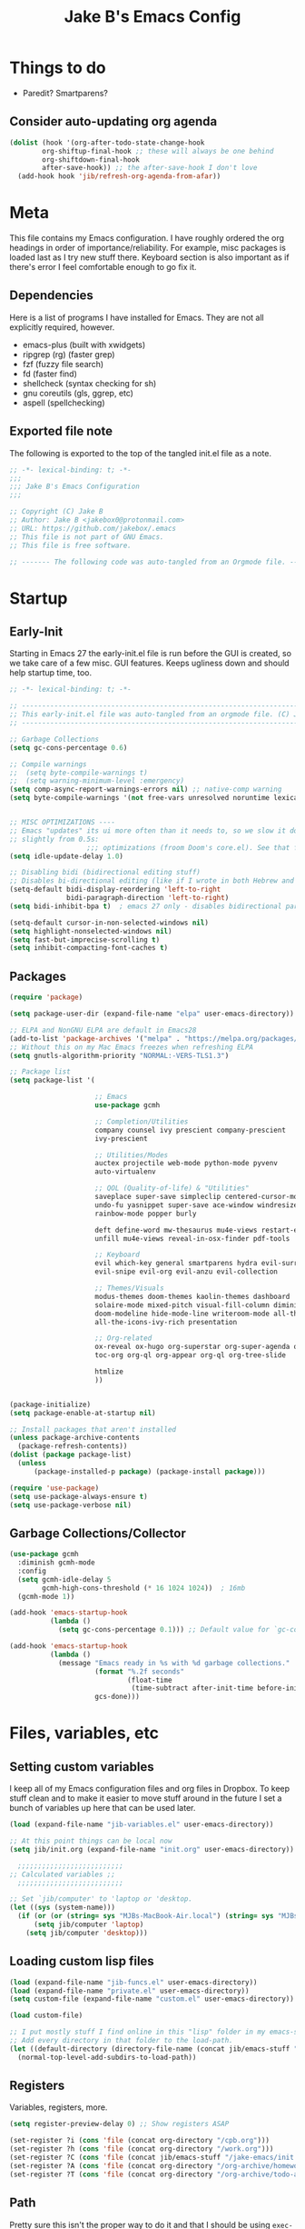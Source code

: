 #+TITLE: Jake B's Emacs Config
:PROPERTIES:
#+AUTHOR: Jake B
#+STARTUP: folded
#+PROPERTY: header-args :results silent :tangle yes
#+HTML_HEAD: <link rel="stylesheet" href="https://sandyuraz.com/styles/org.min.css">
#+SEQ_TODO: TODO(t) | DISABLED(d)
:END:


* Things to do
+ Paredit? Smartparens?
** Consider auto-updating org agenda
#+BEGIN_SRC emacs-lisp :tangle no
(dolist (hook '(org-after-todo-state-change-hook
		org-shiftup-final-hook ;; these will always be one behind
		org-shiftdown-final-hook
		after-save-hook)) ;; the after-save-hook I don't love
  (add-hook hook 'jib/refresh-org-agenda-from-afar))
#+END_SRC

* Meta
This file contains my Emacs configuration. I have roughly ordered the org headings in order of importance/reliability. For example, misc packages is loaded last as I try new stuff there. Keyboard section is also important as if there's error I feel comfortable enough to go fix it.
** Dependencies
Here is a list of programs I have installed for Emacs. They are not all explicitly required, however.

+ emacs-plus (built with xwidgets)
+ ripgrep (rg) (faster grep)
+ fzf (fuzzy file search)
+ fd (faster find)
+ shellcheck (syntax checking for sh)
+ gnu coreutils (gls, ggrep, etc)
+ aspell (spellchecking)
  
** Exported file note
The following is exported to the top of the tangled init.el file as a note.
#+BEGIN_SRC emacs-lisp 
  ;; -*- lexical-binding: t; -*-
  ;;; 
  ;;; Jake B's Emacs Configuration
  ;;;

  ;; Copyright (C) Jake B
  ;; Author: Jake B <jakebox0@protonmail.com>
  ;; URL: https://github.com/jakebox/.emacs
  ;; This file is not part of GNU Emacs.
  ;; This file is free software.

  ;; ------- The following code was auto-tangled from an Orgmode file. ------- ;;

#+END_SRC

* Startup
** Early-Init
Starting in Emacs 27 the early-init.el file is run before the GUI is created, so we take care of a few misc. GUI features. Keeps ugliness down and should help startup time, too.
#+BEGIN_SRC emacs-lisp :tangle ./early-init.el
  ;; -*- lexical-binding: t; -*-

  ;; -------------------------------------------------------------------------------- ;;
  ;; This early-init.el file was auto-tangled from an orgmode file. (C) Jake B        ;;
  ;; -------------------------------------------------------------------------------- ;;

  ;; Garbage Collections
  (setq gc-cons-percentage 0.6)

  ;; Compile warnings
  ;;  (setq byte-compile-warnings t)
  ;;  (setq warning-minimum-level :emergency)
  (setq comp-async-report-warnings-errors nil) ;; native-comp warning
  (setq byte-compile-warnings '(not free-vars unresolved noruntime lexical make-local))


  ;; MISC OPTIMIZATIONS ----
  ;; Emacs "updates" its ui more often than it needs to, so we slow it down
  ;; slightly from 0.5s:
                     ;;; optimizations (froom Doom's core.el). See that file for descriptions.
  (setq idle-update-delay 1.0)

  ;; Disabling bidi (bidirectional editing stuff)
  ;; Disables bi-directional editing (like if I wrote in both Hebrew and English)
  (setq-default bidi-display-reordering 'left-to-right 
                bidi-paragraph-direction 'left-to-right)
  (setq bidi-inhibit-bpa t)  ; emacs 27 only - disables bidirectional parenthesis

  (setq-default cursor-in-non-selected-windows nil)
  (setq highlight-nonselected-windows nil)
  (setq fast-but-imprecise-scrolling t)
  (setq inhibit-compacting-font-caches t)
#+END_SRC
** Packages
#+BEGIN_SRC emacs-lisp 
  (require 'package)

  (setq package-user-dir (expand-file-name "elpa" user-emacs-directory))

  ;; ELPA and NonGNU ELPA are default in Emacs28
  (add-to-list 'package-archives '("melpa" . "https://melpa.org/packages/")) 
  ;; Without this on my Mac Emacs freezes when refreshing ELPA
  (setq gnutls-algorithm-priority "NORMAL:-VERS-TLS1.3") 

  ;; Package list
  (setq package-list '(

                       ;; Emacs
                       use-package gcmh

                       ;; Completion/Utilities
                       company counsel ivy prescient company-prescient
                       ivy-prescient

                       ;; Utilities/Modes
                       auctex projectile web-mode python-mode pyvenv
                       auto-virtualenv

                       ;; QOL (Quality-of-life) & "Utilities"
                       saveplace super-save simpleclip centered-cursor-mode
                       undo-fu yasnippet super-save ace-window windresize unfill
                       rainbow-mode popper burly

                       deft define-word mw-thesaurus mu4e-views restart-emacs
                       unfill mu4e-views reveal-in-osx-finder pdf-tools

                       ;; Keyboard
                       evil which-key general smartparens hydra evil-surround
                       evil-snipe evil-org evil-anzu evil-collection

                       ;; Themes/Visuals
                       modus-themes doom-themes kaolin-themes dashboard
                       solaire-mode mixed-pitch visual-fill-column diminish
                       doom-modeline hide-mode-line writeroom-mode all-the-icons
                       all-the-icons-ivy-rich presentation

                       ;; Org-related
                       ox-reveal ox-hugo org-superstar org-super-agenda org-gcal
                       toc-org org-ql org-appear org-ql org-tree-slide

                       htmlize
                       ))


  (package-initialize)
  (setq package-enable-at-startup nil)

  ;; Install packages that aren't installed
  (unless package-archive-contents
    (package-refresh-contents))
  (dolist (package package-list)
    (unless
        (package-installed-p package) (package-install package)))

  (require 'use-package)
  (setq use-package-always-ensure t)
  (setq use-package-verbose nil)

#+END_SRC
** Garbage Collections/Collector
#+BEGIN_SRC emacs-lisp 
  (use-package gcmh
    :diminish gcmh-mode
    :config
    (setq gcmh-idle-delay 5
          gcmh-high-cons-threshold (* 16 1024 1024))  ; 16mb
    (gcmh-mode 1))

  (add-hook 'emacs-startup-hook
            (lambda ()
              (setq gc-cons-percentage 0.1))) ;; Default value for `gc-cons-percentage'

  (add-hook 'emacs-startup-hook
            (lambda ()
              (message "Emacs ready in %s with %d garbage collections."
                       (format "%.2f seconds"
                               (float-time
                                (time-subtract after-init-time before-init-time)))
                       gcs-done)))
          #+END_SRC
          
* Files, variables, etc
** Setting custom variables
I keep all of my Emacs configuration files and org files in Dropbox. To keep stuff clean and to make it easier to move stuff around in the future I set a bunch of variables up here that can be used later.
#+BEGIN_SRC emacs-lisp 
(load (expand-file-name "jib-variables.el" user-emacs-directory))

;; At this point things can be local now
(setq jib/init.org (expand-file-name "init.org" user-emacs-directory))

  ;;;;;;;;;;;;;;;;;;;;;;;;;;
;; Calculated variables ;;
  ;;;;;;;;;;;;;;;;;;;;;;;;;;

;; Set `jib/computer' to 'laptop or 'desktop.
(let ((sys (system-name)))
  (if (or (or (string= sys "MJBs-MacBook-Air.local") (string= sys "MJBs-Air.fwparker.org")) (string= sys "mjbs-air.lan"))
      (setq jib/computer 'laptop)
    (setq jib/computer 'desktop)))
#+END_SRC
** Loading custom lisp files
#+BEGIN_SRC emacs-lisp 
  (load (expand-file-name "jib-funcs.el" user-emacs-directory))
  (load (expand-file-name "private.el" user-emacs-directory))
  (setq custom-file (expand-file-name "custom.el" user-emacs-directory))

  (load custom-file)

  ;; I put mostly stuff I find online in this "lisp" folder in my emacs-stuff.
  ;; Add every directory in that folder to the load-path.
  (let ((default-directory (directory-file-name (concat jib/emacs-stuff "/lisp"))))
    (normal-top-level-add-subdirs-to-load-path))
#+END_SRC
** Registers
Variables, registers, more.
#+BEGIN_SRC emacs-lisp 
  (setq register-preview-delay 0) ;; Show registers ASAP

  (set-register ?i (cons 'file (concat org-directory "/cpb.org")))
  (set-register ?h (cons 'file (concat org-directory "/work.org")))
  (set-register ?C (cons 'file (concat jib/emacs-stuff "/jake-emacs/init.org")))
  (set-register ?A (cons 'file (concat org-directory "/org-archive/homework-archive.org_archive")))
  (set-register ?T (cons 'file (concat org-directory "/org-archive/todo-archive.org_archive")))
#+END_SRC
** Path
Pretty sure this isn't the proper way to do it and that I should be using ~exec-path-from-shell~, but it works and I don't see this changing. So it's fine.
#+BEGIN_SRC emacs-lisp 
  (setq exec-path '("/usr/local/Cellar/pyenv-virtualenv/1.1.5/shims"
                    "/Users/jake/.pyenv/shims" "/usr/local/bin" "/bin"
                    "/usr/bin" "/usr/sbin" "/usr/local/sbin" "/sbin"
                    "/Users/jake/bin" "/Users/jake/doom-emacs/bin"
                    "/Library/TeX/texbin"))

  (setenv "PATH" "/usr/local/Cellar/pyenv-virtualenv/1.1.5/shims:/Users/jake/.pyenv/shims:/usr/local/bin:/bin:/usr/bin:/usr/sbin:/usr/local/sbin:/sbin:/Users/jake/bin:/Users/jake/doom-emacs/bin:/Library/TeX/texbin")

  (setq insert-directory-program "/usr/local/bin/gls")

  (setq browse-url-firefox-program "/Applications/Firefox.app/Contents/MacOS/firefox")
  (setq browse-url-chrome-program "/Applications/Google Chrome.app/Contents/MacOS/Google Chrome")
#+END_SRC

* General configuration
General configurations and optimizations/better defaults. Much of this is from Doom Emacs.
#+BEGIN_SRC emacs-lisp 
  (server-start)

  ;; A cool mode to revert window configurations.
  (winner-mode 1)

  ;; INTERACTION -----

  ;; When emacs asks for "yes" or "no", let "y" or "n" suffice
  (fset 'yes-or-no-p 'y-or-n-p)

  ;; Confirm to quit
  (setq confirm-kill-emacs 'yes-or-no-p)

  ;; Major mode of new buffers
  (setq initial-major-mode 'org-mode)

  ;; WINDOW -----------

  ;; Don't resize the frames in steps; it looks weird, especially in tiling window
  ;; managers, where it can leave unseemly gaps.
  (setq frame-resize-pixelwise t)

  ;; When opening a file (like double click) on Mac, use an existing frame
  (setq ns-pop-up-frames nil)

  ;; But do not resize windows pixelwise, this can cause crashes in some cases
  ;; where we resize windows too quickly.
  (setq window-resize-pixelwise nil)

  ;; LINES -----------
  (setq-default truncate-lines t)

  (setq-default tab-width 4)

  (setq-default fill-column 80)

  (use-package paren
    ;; highlight matching delimiters
    :ensure nil
    :config
    (setq show-paren-delay 0.1
          show-paren-highlight-openparen t
          show-paren-when-point-inside-paren t
          show-paren-when-point-in-periphery t)
    (show-paren-mode 1))


  (setq sentence-end-double-space nil) ;; Sentences end with one space

  (setq bookmark-fontify nil)

  ;; SCROLLING ---------
  ;; (setq mouse-wheel-scroll-amount '(1 ((shift) . 5) ((control) . nil)))
  (setq scroll-conservatively 101)


  (setq
   ;; If the frame contains multiple windows, scroll the one under the cursor
   ;; instead of the one that currently has keyboard focus.
   mouse-wheel-follow-mouse 't
   ;; Completely disable mouse wheel acceleration to avoid speeding away.
   mouse-wheel-progressive-speed nil
   ;; The most important setting of all! Make each scroll-event move 2 lines at
   ;; a time (instead of 5 at default). Simply hold down shift to move twice as
   ;; fast, or hold down control to move 3x as fast. Perfect for trackpads.
   mouse-wheel-scroll-amount '(2 ((shift) . 4) ((control) . 6)))

  ;; sane trackpad/mouse scroll settings (doom)
  (setq mac-redisplay-dont-reset-vscroll t
        mac-mouse-wheel-smooth-scroll nil)

  (setq visible-bell nil) ;; Make it ring (so no visible bell) (default)
  (setq ring-bell-function 'ignore) ;; BUT ignore it, so we see and hear nothing

  (setq line-move-visual t) ;; C-p, C-n, etc uses visual lines

  ;; Blank scratch buffer
  (setq initial-scratch-message "")

  ;; Uses system trash rather than deleting forever
  (setq trash-directory (concat jib/home ".Trash"))
  (setq delete-by-moving-to-trash t)

  ;; Try really hard to keep the cursor from getting stuck in the read-only prompt
  ;; portion of the minibuffer.
  (setq minibuffer-prompt-properties '(read-only t intangible t cursor-intangible t face minibuffer-prompt))
  (add-hook 'minibuffer-setup-hook #'cursor-intangible-mode)

  ;; Explicitly define a width to reduce the cost of on-the-fly computation
  (setq-default display-line-numbers-width 3)

  ;; When opening a symlink that links to a file in a git repo, edit the file in the
  ;; git repo so we can use the Emacs vc features (like Diff) in the future
  (setq vc-follow-symlinks t)

  ;; BACKUPS/LOCKFILES --------
  ;; Don't generate backups or lockfiles.
  (setq create-lockfiles nil
        make-backup-files nil
        ;; But in case the user does enable it, some sensible defaults:
        version-control t     ; number each backup file
        backup-by-copying t   ; instead of renaming current file (clobbers links)
        delete-old-versions t ; clean up after itself
        kept-old-versions 5
        kept-new-versions 5
        backup-directory-alist (list (cons "." (concat user-emacs-directory "backup/"))))

  (use-package recentf
    :ensure nil
    :config
    (setq ;;recentf-auto-cleanup 'never
     ;; recentf-max-menu-items 0
     recentf-max-saved-items 200)
    ;; Show home folder path as a ~
    (setq recentf-filename-handlers  
          (append '(abbreviate-file-name) recentf-filename-handlers))
    (recentf-mode))

  (require 'uniquify)
  (setq uniquify-buffer-name-style 'forward)

  ;; ENCODING -------------
  (when (fboundp 'set-charset-priority)
    (set-charset-priority 'unicode))       ; pretty
  (prefer-coding-system 'utf-8)            ; pretty
  (setq locale-coding-system 'utf-8)       ; please

  (setq default-input-method "spanish-postfix") ;; When I need to type in Spanish (switch with C-\)


  (setq blink-cursor-interval 0.6)
  (blink-cursor-mode 0)

  ;; Show current key-sequence in minibuffer ala 'set showcmd' in vim. Any
  ;; (setq echo-keystrokes 0.8)



  (setq save-interprogram-paste-before-kill t
        apropos-do-all t
        mouse-yank-at-point t)

  ;; Weird thing where `list-colors-display` doesn't show all colors.
  ;; https://bug-gnu-emacs.gnu.narkive.com/Bo6OdySs/bug-5683-23-1-93-list-colors-display-doesn-t-show-all-colors
  (setq x-colors (ns-list-colors))

  ;; How thin the window should be to stop splitting vertically (I think)
  (setq split-width-threshold 80)
#+END_SRC

* Keyboard
** Mac Configuration/Compatibility
Use ~command~ as ~meta~ in macOS. Disable option (aka alt). Keep control ctrl. Right command turns into super (s-), and right control becomes hyper (H-). Finally, make escape quit on the first press (rather than 3, as I think it would be otherwise).

Goes to early-init so if I have an error in my init I have keybinds I am used to.
#+BEGIN_SRC emacs-lisp :tangle ./early-init.el
  (setq mac-command-modifier 'meta
        mac-option-modifier nil
        mac-control-modifier 'control
        mac-right-command-modifier 'super
        mac-right-control-modifier 'hyper)

  (global-set-key (kbd "<escape>") 'keyboard-escape-quit)
#+END_SRC

** Which-key
#+BEGIN_SRC emacs-lisp 
  (use-package which-key
    :diminish which-key-mode
    :init
    (which-key-mode)
    (which-key-setup-minibuffer)
    :config
    (setq which-key-idle-delay 0.3)
    (setq which-key-prefix-prefix "◉ ")
    (setq which-key-sort-order 'which-key-key-order-alpha
          which-key-min-display-lines 2
          which-key-max-display-columns 4))
  #+END_SRC
  
** Evil
#+BEGIN_SRC emacs-lisp 
  (use-package evil
    :init
    ;; (setq evil-want-keybinding t)
    (setq evil-want-fine-undo t)
    (setq evil-want-keybinding nil)
    (setq evil-want-Y-yank-to-eol t)
    :config

    (evil-set-initial-state 'dashboard-mode 'motion)
    (evil-set-initial-state 'debugger-mode 'motion)
    (evil-set-initial-state 'pdf-view-mode 'motion)
    (evil-set-initial-state 'bufler-list-mode 'emacs)

    ;; ----- Keybindings
    ;; I tried using evil-define-key for these. Didn't work.
    ;; (define-key evil-motion-state-map "/" 'swiper)
    (define-key evil-window-map "\C-q" 'evil-delete-buffer) ;; Maps C-w C-q to evil-delete-buffer (The first C-w puts you into evil-window-map)
    (define-key evil-window-map "\C-w" 'kill-this-buffer)
    (define-key evil-motion-state-map "\C-b" 'evil-scroll-up) ;; Makes C-b how C-u is

    ;; ----- Setting cursor colors
    (setq evil-emacs-state-cursor    '("#649bce" box))
    (setq evil-normal-state-cursor   '("#ebcb8b" box))
    (setq evil-operator-state-cursor '("#ebcb8b" hollow))
    (setq evil-visual-state-cursor   '("#677691" box))
    (setq evil-insert-state-cursor   '("#eb998b" (bar . 2)))
    (setq evil-replace-state-cursor  '("#eb998b" hbar))
    (setq evil-motion-state-cursor   '("#ad8beb" box))

    ;; ;; Evil-like keybinds for custom-mode-map
    ;; (evil-define-key nil 'custom-mode-map
    ;;   ;; motion
    ;;   (kbd "C-j") 'widget-forward
    ;;   (kbd "C-k") 'widget-backward
    ;;   "q" 'Custom-buffer-done)

    (evil-mode 1))

  (use-package evil-surround
    :defer 2
    :config
    (global-evil-surround-mode 1))


  (use-package evil-collection
    :after evil
    :config
    (setq evil-collection-mode-list '(dired (custom cus-edit) (package-menu package) calc diff-mode))
    (evil-collection-init)
    ;; A few of my own overrides/customizations
    (evil-collection-define-key 'normal 'dired-mode-map
      (kbd "RET") 'dired-find-alternate-file)

    )

  ;; not working right now, from https://jblevins.org/log/dired-open
  ;; (evil-define-key 'motion 'dired-mode-map "s-o" '(lambda () (interactive)
  ;; 												  (let ((fn (dired-get-file-for-visit)))
  ;; 													(start-process "default-app" nil "open" fn))))

  (evil-define-key 'motion 'dired-mode-map "Q" 'kill-this-buffer)
  (evil-define-key 'motion help-mode-map "q" 'kill-this-buffer)
  (evil-define-key 'motion calendar-mode-map "q" 'kill-this-buffer)
#+END_SRC

*** evil-snipe
#+BEGIN_SRC emacs-lisp 
  (use-package evil-snipe
    :diminish evil-snipe-mode
    :diminish evil-snipe-local-mode
    :after evil
    :config
    (evil-snipe-mode +1))
  #+END_SRC
** General.el (main keybindings set here)
[[https://github.com/noctuid/general.el][General.el]]

#+BEGIN_SRC emacs-lisp 
  (use-package general
    :config
#+END_SRC
General.el setup continues into following blocks.

Usage of general-define-key is explained  [[https://github.com/noctuid/general.el#override-keymaps-and-buffer-local-keybindings][here]]. Boils down to -- use
it along with :keymaps 'override when you need to override other stuff
(?)
*** SPC Leader Key
**** Preamble
#+BEGIN_SRC emacs-lisp 
  (general-define-key
   :states '(normal motion visual)
   :keymaps 'override
   :prefix "SPC"

   ;; Top level functions
   "/" '(jib/rg :which-key "ripgrep")
   ";" '(spacemacs/deft :which-key "deft")
   ":" '(projectile-find-file :which-key "p-find file")
   "." '(counsel-find-file :which-key "find file")
   "," '(counsel-recentf :which-key "recent files")
   "TAB" '(switch-to-prev-buffer :which-key "previous buffer")
   "SPC" '(counsel-M-x :which-key "M-x")
   "q" '(save-buffers-kill-terminal :which-key "quit emacs")
   "r" '(jump-to-register :which-key "registers")
#+END_SRC
**** Application
#+BEGIN_SRC emacs-lisp 
  ;; "Applications"
  "a" '(nil :which-key "applications")
  "ao" '(org-agenda :which-key "org-agenda")
  "am" '(mu4e :which-key "mu4e")
  "aC" '(calc :which-key "calc")
  "ac" '(org-capture :which-key "org-capture")
  "aqq" '(org-ql-view :which-key "org-ql-view")
  "aqs" '(org-ql-search :which-key "org-ql-search")

  "ab" '(nil :which-key "browse url")
  "abf" '(browse-url-firefox :which-key "firefox")
  "abc" '(browse-url-chrome :which-key "chrome")
  "abx" '(xwidget-webkit-browse-url :which-key "xwidget")

  "ad" '(dired :which-key "dired")
#+END_SRC
**** Buffers
#+BEGIN_SRC emacs-lisp 
  ;; Buffers
  "b" '(nil :which-key "buffer")
  "bb" '(counsel-switch-buffer :which-key "switch buffers")
  "bd" '(evil-delete-buffer :which-key "delete buffer")
  "bs" '(jib/switch-to-scratch-buffer :which-key "scratch buffer")
  "bm" '(jib/kill-other-buffers :which-key "kill other buffers")
  "bi" '(clone-indirect-buffer  :which-key "indirect buffer")
  "br" '(revert-buffer :which-key "revert buffer")
#+END_SRC
**** Files
#+BEGIN_SRC emacs-lisp 
  ;; Files
  "f" '(nil :which-key "files")
  "fb" '(counsel-bookmark :which-key "bookmarks")
  "ff" '(counsel-find-file :which-key "find file")
  "fn" '(spacemacs/new-empty-buffer :which-key "new file")
  "fr" '(counsel-recentf :which-key "recent files")
  "fR" '(rename-file :which-key "rename file")
  "fs" '(save-buffer :which-key "save buffer")
  "fS" '(evil-write-all :which-key "save all buffers")
  "fo" '(reveal-in-osx-finder :which-key "reveal in finder")
  "fO" '(jib/open-buffer-file-mac :which-key "open buffer file")

#+END_SRC
**** "Jake"
#+BEGIN_SRC emacs-lisp 
  ;; Jake
  "j" '(nil :which-key "jake")
  "jb" '((lambda() (interactive)(find-file (concat jib/dropbox "org/work.org"))) :which-key "work.org")
  "jc" '((lambda() (interactive)(find-file (concat jib/dropbox "org/cpb.org"))) :which-key "cpb.org")

  "jr" '(restart-emacs :which-key "restart emacs")

  "jh" '(nil :which-key "hydras")
  "jht" '(jib-hydra-theme-switcher/body :which-key "themes")
  "jhf" '(jib-hydra-variable-fonts/body :which-key "mixed-pitch face")
  "jhw" '(jib-hydra-window/body :which-key "window control")

  "jm" '(nil :which-key "macros/custom commands")
  "jml" '(jib/listify :which-key "Listify")
  "jmL" '(jib|SubListify :which-key "SubListify")
  "jmo" '(jib/org-temp-export-html :which-key "org temp export region")

  "jk" '(nil :which-key "agenda/ql")
  "jkq" '((lambda () (interactive) (org-ql-view "Jake Work Full View")) :which-key "jake ql")
#+END_SRC
**** Help/Emacs
#+BEGIN_SRC emacs-lisp 
  ;; Help/emacs
  "h" '(nil :which-key "help/emacs")

  "hv" '(counsel-describe-variable :which-key "des. variable")
  "hb" '(counsel-descbinds :which-key "des. bindings")
  "hM" '(describe-mode :which-key "des. mode")
  "hf" '(counsel-describe-function :which-key "des. func")
  "hF" '(counsel-describe-face :which-key "des. face")
  "hk" '(describe-key :which-key "des. key")

  "hed" '(jib/edit-init :which-key "edit dotfile")

  "hm" '(nil :which-key "switch mode")
  "hme" '(emacs-lisp-mode :which-key "elisp mode")
  "hmo" '(org-mode :which-key "org mode")
  "hmt" '(text-mode :which-key "text mode")
#+END_SRC
**** Text
#+BEGIN_SRC emacs-lisp 
  ;; Help/emacs
  "x" '(nil :which-key "text")
  "xC" '(jib/copy-whole-buffer-to-clipboard :which-key "copy whole buffer to clipboard")
  "xr" '(anzu-query-replace :which-key "find and replace")
  "xs" '(yas-insert-snippet :which-key "insert yasnippet")
#+END_SRC
**** Toggles/Visuals
#+BEGIN_SRC emacs-lisp 
  ;; Toggles
  "t" '(nil :which-key "toggles")
  "tT" '(toggle-truncate-lines :which-key "truncate lines")
  "tv" '(visual-line-mode :which-key "visual line mode")
  "tn" '(display-line-numbers-mode :which-key "display line numbers")
  "ta" '(mixed-pitch-mode :which-key "variable pitch mode")
  "tc" '(visual-fill-column-mode :which-key "visual fill column mode")
  "tt" '(counsel-load-theme :which-key "load theme")
  "tw" '(writeroom-mode :which-key "writeroom-mode")
  "tR" '(read-only-mode :which-key "read only mode")
  "tI" '(toggle-input-method :which-key "toggle input method")
  "tr" '(display-fill-column-indicator-mode :which-key "fill column indicator")
  "tm" '(hide-mode-line-mode :which-key "hide modeline mode")
#+END_SRC
**** Windows
#+BEGIN_SRC emacs-lisp 
  ;; Windows
  "w" '(nil :which-key "window")
  "wm" '(jib/toggle-maximize-buffer :which-key "maximize buffer")
  "wN" '(make-frame :which-key "make frame")
  "wd" '(evil-window-delete :which-key "delete window")
  "w-" '(jib/split-window-vertically-and-switch :which-key "split below")
  "w/" '(jib/split-window-horizontally-and-switch :which-key "split right")
  "wr" '(jib-hydra-window/body :which-key "hydra window")
  "wl" '(evil-window-right :which-key "evil-window-right")
  "wh" '(evil-window-left :which-key "evil-window-left")
  "wj" '(evil-window-down :which-key "evil-window-down")
  "wk" '(evil-window-up :which-key "evil-window-up")
  "wz" '(text-scale-adjust :which-key "text zoom")
  ) ;; End SPC prefix general.el block
#+END_SRC
*** Emacs-Lisp Mode ~,~ Bindings
Sets up my comma leader key for elisp mode. Has functions like
evaluating areas and checking parenthesis.
#+BEGIN_SRC emacs-lisp 
  (general-def
    :prefix ","
    :states 'motion
    :keymaps 'emacs-lisp-mode-map
    "" nil
    "e" '(nil :which-key "eval")
    "es" '(eval-last-sexp :which-key "eval-sexp")
    "er" '(eval-region :which-key "eval-region")
    "eb" '(eval-buffer :which-key "eval-buffer")


    "g" '(counsel-imenu :which-key "imenu")
    "c" '(check-parens :which-key "check parens")
    "I" '(indent-region :which-key "indent-region")
    )
#+END_SRC
*** Org Mode Bindings
Functions that can be run in normal mode in Org Mode.
#+BEGIN_SRC emacs-lisp 
  (general-def
    :states 'normal
    :keymaps 'org-mode-map
    "t" 'org-todo
    "<return>" 'org-open-at-point-global
    "K" 'org-shiftup
    "J" 'org-shiftdown
    )

  (general-def
    :states '(normal insert emacs)
    :keymaps 'org-mode-map
    "M-[" 'org-metaleft
    "M-]" 'org-metaright
    "C-M-=" 'ap/org-count-words
    "s-r" 'org-refile
    )

  ;; Org-src - when editing an org source block
  (general-def
    :prefix ","
    :states 'normal
    :keymaps 'org-src-mode-map
    "b" '(nil :which-key "org src")
    "bc" 'org-edit-src-abort
    "bb" 'org-edit-src-exit
    )

;;  (define-key org-src-mode-map (kbd "C-c C-c") #'org-edit-src-exit)
#+END_SRC
**** Org Mode ~,~ Bindings
Org mode comma leader key setup. My most-used functions live here with
just a single keypress (after the ~,~).
#+BEGIN_SRC emacs-lisp 
  (general-define-key
   :prefix ","
   :states 'motion
   :keymaps '(org-mode-map) ;; Available in org mode, org agenda
   "" nil
   "A" '(org-archive-subtree-default :which-key "org-archive")
   "a" '(org-agenda :which-key "org agenda")
   "6" '(org-sort :which-key "sort")
   "c" '(org-capture :which-key "org-capture")
   "s" '(org-schedule :which-key "schedule")
   "S" '(jib/org-schedule-tomorrow :which-key "schedule")
   "d" '(org-deadline :which-key "deadline")
   "g" '(counsel-org-goto :which-key "goto heading")
   "t" '(counsel-org-tag :which-key "set tags")
   "p" '(org-set-property :which-key "set property")
   "r" '(jib/org-refile-this-file :which-key "refile in file")
   "e" '(org-export-dispatch :which-key "export org")
   "B" '(org-toggle-narrow-to-subtree :which-key "toggle narrow to subtree")
   "V" '(jib/org-set-startup-visibility :which-key "startup visibility")
   "H" '(org-html-convert-region-to-html :which-key "convert region to html")

   ;; org-babel
   "b" '(nil :which-key "babel")
   "bt" '(org-babel-tangle :which-key "org-babel-tangle")
   "bb" '(org-edit-special :which-key "org-edit-special")
   "bc" '(org-edit-src-abort :which-key "org-edit-src-abort")
   "bk" '(org-babel-remove-result-one-or-many :which-key "org-babel-remove-result-one-or-many")

   "x" '(nil :which-key "text")
   "xb" (spacemacs|org-emphasize jib/org-bold ?*)
   "xb" (spacemacs|org-emphasize jib/org-bold ?*)
   "xc" (spacemacs|org-emphasize jib/org-code ?~)
   "xi" (spacemacs|org-emphasize jib/org-italic ?/)
   "xs" (spacemacs|org-emphasize jib/org-strike-through ?+)
   "xu" (spacemacs|org-emphasize jib/org-underline ?_)
   "xv" (spacemacs|org-emphasize jib/org-verbose ?~) ;; I realized that ~~ is the same and better than == (Github won't do ==)

   ;; insert
   "i" '(nil :which-key "insert")

   "it" '(nil :which-key "tables")
   "itt" '(org-table-create :which-key "create table")
   "itl" '(org-table-insert-hline :which-key "table hline")

   "il" '(org-insert-link :which-key "link")

   ;; clocking
   "c" '(nil :which-key "clocking")
   "ci" '(org-clock-in :which-key "clock in")
   "co" '(org-clock-out :which-key "clock out")
   "cj" '(org-clock-goto :which-key "jump to clock")
   )


  (general-define-key
   :prefix ","
   :states 'motion
   :keymaps '(org-agenda-mode-map) ;; Available in org mode, org agenda
   "" nil
   "a" '(org-agenda :which-key "org agenda")
   "c" '(org-capture :which-key "org-capture")
   "s" '(org-agenda-schedule :which-key "schedule")
   "d" '(org-agenda-deadline :which-key "deadline")
   "t" '(org-agenda-set-tags :which-key "set tags")
   ;; clocking
   "c" '(nil :which-key "clocking")
   "ci" '(org-agenda-clock-in :which-key "clock in")
   "co" '(org-agenda-clock-out :which-key "clock out")
   "cj" '(org-clock-goto :which-key "jump to clock")
   )
#+END_SRC
*** All-mode keybindings
Below are general keybindings for the various Evil modes.
#+BEGIN_SRC emacs-lisp 
  ;; All-mode keymaps
  (general-def
    :keymaps 'override

    ;; Emacs --------
    "M-x" 'counsel-M-x
    "ß" 'evil-window-next ;; option-s
    "Í" 'other-frame ;; option-shift-s
    "C-S-B" 'counsel-switch-buffer
    "∫" 'counsel-switch-buffer ;; option-b
    "s-o" 'jib-hydra-window/body

    ;; Remapping normal help features to use Counsel version
    "C-h v" 'counsel-describe-variable
    "C-h o" 'counsel-describe-symbol
    "C-h f" 'counsel-describe-function
    "C-h F" 'counsel-describe-face

    ;; Editing ------
    "M-v" 'simpleclip-paste
    "M-V" 'evil-paste-after ;; shift-paste uses the internal clipboard
    "M-c" 'simpleclip-copy
    "M-u" 'capitalize-dwim ;; Default is upcase-dwim
    "M-U" 'upcase-dwim ;; M-S-u (switch upcase and capitalize)
    "C-c u" 'jib/split-and-close-sentence

    ;; Utility ------
    "C-c c" 'org-capture
    "C-c a" 'org-agenda
    "C-s" 'counsel-grep-or-swiper ;; Large files will use grep (faster)
    "s-\"" 'ispell-word ;; that's super-shift-'
    "M-+" 'jib/calc-speaking-time

    ;; super-number functions
    "s-1" 'mw-thesaurus-lookup-dwim
    "s-2" 'ispell-buffer
    "s-3" 'revert-buffer
    "s-4" '(lambda () (interactive) (counsel-file-jump nil jib/dropbox))
    )
    #+END_SRC
*** Non-insert mode keymaps
#+BEGIN_SRC emacs-lisp 
  ;; Non-insert mode keymaps
  (general-def
    :states '(normal visual motion)
    "gc" 'comment-dwim
    "gC" 'comment-line
    "j" 'evil-next-visual-line ;; I prefer visual line navigation
    "k" 'evil-previous-visual-line ;; ""
    "|" '(lambda () (interactive) (org-agenda nil "n")) ;; Opens my n custom org-super-agenda view
    "C-|" '(lambda () (interactive) (org-agenda nil "m")) ;; Opens my m custom org-super-agenda view
    )
#+END_SRC
*** Insert mode keymaps (bringing Emacs binds to Evil)
#+BEGIN_SRC emacs-lisp 
  ;; Insert keymaps
  ;; Many of these are emulating standard Emacs bindings in Evil insert mode, such as C-a, or C-e.
  (general-def
    :states '(insert)
    "C-a" 'evil-beginning-of-visual-line
    "C-e" 'evil-end-of-visual-line
    "C-S-a" 'evil-beginning-of-line
    "C-S-e" 'evil-end-of-line
    "C-n" 'evil-next-visual-line
    "C-p" 'evil-previous-visual-line
    )
#+END_SRC

**** Bindings for Applications/Utilities
And here are more application/more specific keybindings.
#+BEGIN_SRC emacs-lisp 
  ;; Xwidget ------
  (general-define-key :states 'normal :keymaps 'xwidget-webkit-mode-map 
                      "j" 'xwidget-webkit-scroll-up-line
                      "k" 'xwidget-webkit-scroll-down-line
                      "gg" 'xwidget-webkit-scroll-top
                      "G" 'xwidget-webkit-scroll-bottom)

  ;; 'q' kills help buffers rather than just closing the window
  ;; (general-define-key :keymaps '(help-mode-map calendar-mode-map) "q" 'kill-this-buffer)

  ) ;; end general.el use-package
#+END_SRC
** Hydra
Allows those cool 'transient' states -- press a key as many times as
you want to run a function without doing anything else.
#+BEGIN_SRC emacs-lisp 
  (use-package hydra
    :defer t)

  ;; This Hydra lets me swich between variable pitch fonts. It turns off mixed-pitch 
  ;; WIP
  (defhydra jib-hydra-variable-fonts (:pre (mixed-pitch-mode 0)
                                       :post (mixed-pitch-mode 1))
    ("t" (set-face-attribute 'variable-pitch nil :family "Times New Roman" :height 160) "Times New Roman")
    ("g" (set-face-attribute 'variable-pitch nil :family "EB Garamond" :height 160 :weight 'normal) "EB Garamond")
    ;; ("r" (set-face-attribute 'variable-pitch nil :font "Roboto" :weight 'medium :height 160) "Roboto")
    ("n" (set-face-attribute 'variable-pitch nil :slant 'normal :weight 'normal :height 160 :width 'normal :foundry "nil" :family "Nunito") "Nunito")
    )

  (defun jib/load-theme (theme)
    "Enhance `load-theme' by first disabling enabled themes."
    (mapc #'disable-theme custom-enabled-themes)
    (load-theme theme t))

  (defhydra jib-hydra-theme-switcher (:hint nil)
    "
       Dark                ^Light^
  ----------------------------------------------
  _1_ one              _z_ one-light 
  _2_ vivendi          _x_ operandi
  _3_ molokai          _c_ jake-plain
  _4_ snazzy           _v_ flatwhite
  _5_ old-hope         _b_ opera-light 
  _6_ henna                ^
  _7_ kaolin-galaxy        ^
  _8_ peacock              ^
  _9_ jake-plain-dark      ^
  _q_ quit                 ^
  ^                        ^
  "

    ;; Dark
    ("1" (jib/load-theme 'doom-one) "one")
    ("2" (jib/load-theme 'modus-vivendi) "modus-vivendi")
    ("3" (jib/load-theme 'doom-molokai) "molokai")
    ("4" (jib/load-theme 'doom-snazzy) "snazzy")
    ("5" (jib/load-theme 'doom-old-hope) "old-hope")
    ("6" (jib/load-theme 'doom-henna) "henna")
    ("7" (jib/load-theme 'kaolin-galaxy) "kaolin-galaxy")
    ("8" (jib/load-theme 'doom-peacock) "peacock")
    ("9" (jib/load-theme 'jake-doom-plain-dark) "jake-plain-dark")

    ;; Light
    ("z" (jib/load-theme 'doom-one-light) "one-light")
    ("x" (jib/load-theme 'modus-operandi) "modus-operandi")
    ("c" (jib/load-theme 'jake-doom-plain) "jake-plain")
    ("v" (jib/load-theme 'doom-flatwhite) "flatwhite")
    ("b" (jib/load-theme 'doom-opera-light) "opera-light")
    ("q" nil))

  ;; I think I need to initialize windresize to use its commands
  (windresize)
  (windresize-exit)

  ;; All-in-one window managment. Makes use of some custom functions,
  ;; `ace-window' (for swapping), `windmove' (could probably be replaced
  ;; by evil?) and `windresize'.
  ;; inspired by https://github.com/jmercouris/configuration/blob/master/.emacs.d/hydra.el#L86
  (defhydra jib-hydra-window (:hint nil)
     "
  Movement      ^Split^            ^Switch^        ^Resize^
  ----------------------------------------------------------------
  _M-<left>_  <   _/_ vertical      _b_uffer        _<left>_  <
  _M-<right>_ >   _-_ horizontal    _f_ind file     _<down>_  ↓
  _M-<up>_    ↑   _m_aximize        _s_wap          _<up>_    ↑
  _M-<down>_  ↓   _c_lose           _[_backward     _<right>_ >
  _q_uit          _e_qualize        _]_forward     ^
  ^               ^               _K_ill         ^
  ^               ^                  ^             ^
  "
     ;; Movement
     ("M-<left>" windmove-left)
     ("M-<down>" windmove-down)
     ("M-<up>" windmove-up)
     ("M-<right>" windmove-right)

     ;; Split/manage
     ("-" jib/split-window-vertically-and-switch)
     ("/" jib/split-window-horizontally-and-switch)
     ("c" evil-window-delete)
     ("d" evil-window-delete)
     ("m" delete-other-windows)
     ("e" balance-windows)

     ;; Switch
     ("b" counsel-switch-buffer)
     ("f" counsel-find-file)
     ("P" projectile-find-file)
     ("s" ace-swap-window)
     ("[" previous-buffer)
     ("]" next-buffer)
     ("K" kill-this-buffer)

     ;; Resize
     ("<left>" windresize-left)
     ("<right>" windresize-right)
     ("<down>" windresize-down)
     ("<up>" windresize-up)


     ("q" nil))
#+END_SRC

* Interaction, Editing, Files
** Completion - Ivy, Counsel, Prescient, Company
*** Company
Company provides autosuggestion/completion in buffers (writing code, pathing to files, etc). 
#+BEGIN_SRC emacs-lisp 
  (use-package company
    :diminish company-mode
    :general
    (general-define-key :keymaps 'company-active-map
                        "C-j" 'company-select-next
                        "C-k" 'company-select-previous)
    :init
    ;; These configurations come from Doom Emacs:
    (add-hook 'after-init-hook 'global-company-mode)
    (setq company-minimum-prefix-length 2
          company-tooltip-limit 14
          company-tooltip-align-annotations t
          company-require-match 'never
          company-global-modes '(not erc-mode message-mode help-mode gud-mode)
          company-frontends
          '(company-pseudo-tooltip-frontend  ; always show candidates in overlay tooltip
            company-echo-metadata-frontend)  ; show selected candidate docs in echo area
          company-backends '(company-capf company-files company-keywords)
          company-auto-complete nil
          company-auto-complete-chars nil
          company-dabbrev-other-buffers nil
          company-dabbrev-ignore-case nil
          company-dabbrev-downcase nil)

    :config
    (setq company-idle-delay 0.35)
    :custom-face
    (company-tooltip ((t (:family "Roboto Mono")))))


  ;; (use-package company-box
  ;;   :hook (company-mode . company-box-mode)
  ;;   :init
  ;;   (setq company-box-icons-alist 'company-box-icons-all-the-icons)
  ;;   (setq company-box-icons-elisp
  ;;    '((fa_tag :face font-lock-function-name-face) ;; Function
  ;;      (fa_cog :face font-lock-variable-name-face) ;; Variable
  ;;      (fa_cube :face font-lock-constant-face) ;; Feature
  ;;      (md_color_lens :face font-lock-doc-face))) ;; Face
  ;;   :config
  ;;   (require 'all-the-icons)
  ;;   (setf (alist-get 'min-height company-box-frame-parameters) 6)
  ;;   (setq company-box-icons-alist 'company-box-icons-all-the-icons)
  ;;   )
#+END_SRC
*** Ivy
#+BEGIN_SRC emacs-lisp 
  (use-package ivy
    :diminish ivy-mode
    :config
    (setq ivy-extra-directories nil) ;; Hides . and .. directories
    (setq ivy-initial-inputs-alist nil) ;; Removes the ^ in ivy searches
    (if (eq jib/computer 'laptop)
        (setq-default ivy-height 10)
      (setq-default ivy-height 15))
    (setq ivy-fixed-height-minibuffer t)
    (ivy-mode 1)

    ;; Shows a preview of the face in counsel-describe-face
    (add-to-list 'ivy-format-functions-alist '(counsel-describe-face . counsel--faces-format-function))

    :general
    (general-define-key
     ;; Also put in ivy-switch-buffer-map b/c otherwise switch buffer map overrides and C-k kills buffers
     :keymaps '(ivy-minibuffer-map ivy-switch-buffer-map)
     ;; C-j and C-k to move up/down in Ivy
     "C-k" 'ivy-previous-line
     "C-j" 'ivy-next-line)
    )

  ;; Nice icons in Ivy. Replaces all-the-icons-ivy.
  (use-package all-the-icons-ivy-rich
    :init (all-the-icons-ivy-rich-mode 1)
    :config
    (setq all-the-icons-ivy-rich-icon-size 1.0))

  (use-package ivy-rich
    :after (ivy)
    :init
    (setq ivy-rich-path-style 'abbrev)
    (setcdr (assq t ivy-format-functions-alist) #'ivy-format-function-line)
    :config
    (ivy-rich-mode 1))

#+END_SRC
*** Counsel
#+BEGIN_SRC emacs-lisp 
  (use-package counsel
    :config
    (setq default-directory jib/home)
    (setq counsel-switch-buffer-preview-virtual-buffers nil) ;; Removes recentfiles/bookmarks from counsel-switch-buffer
    (setq counsel-find-file-ignore-regexp
          (concat
           ;; That weird Icon? file in Dropbox.
           "\\(Icon\\\)"
           ;; Hides file names beginning with # or .
           "\\|\\(?:\\`[#.]\\)"))

    ;; emacs regexp notes: had to put \\| before the second regexp to make this work

    ;; Sorts counsel-recentf in order of time last accessed
    (add-to-list 'ivy-sort-functions-alist
                 '(counsel-recentf . file-newer-than-file-p))

    (add-to-list 'recentf-exclude
                 (expand-file-name "projectile-bookmarks.eld" user-emacs-directory))

    (setq-default counsel--fzf-dir jib/home)
    :general
    (general-define-key :keymaps 'counsel-find-file-map
                        "C-c f" 'counsel-file-jump-from-find) ;; when in counsel-find-file, run this to search the whole directory recursively
    )
#+END_SRC
*** Prescient
#+BEGIN_SRC emacs-lisp 
  (use-package prescient
    :config
    (setq-default history-length 1000)
    (setq-default prescient-history-length 1000) ;; More prescient history
    (prescient-persist-mode +1))

  ;; Use `prescient' for Ivy menus.
  (use-package ivy-prescient
    :after ivy
    :config
    ;; don't prescient sort these commands
    (dolist (command '(org-ql-view counsel-find-file))
      (setq ivy-prescient-sort-commands (append ivy-prescient-sort-commands (list command))))
    (ivy-prescient-mode +1))

  (use-package company-prescient
    :defer 2
    :after company
    :config
    (company-prescient-mode +1))
#+END_SRC
** Smartparens
Most of this configuration is from Doom Emacs' [[https://github.com/hlissner/doom-emacs/blob/develop/core/core-editor.el][core-editor.el]]. For some reason smartparens is sort of confusing to configure (at least to me!)
#+BEGIN_SRC emacs-lisp 
  (use-package smartparens
    :diminish smartparens-mode
    :defer 1
    :config
    ;; Load default smartparens rules for various languages
    (require 'smartparens-config)
    (setq sp-max-prefix-length 25)
    (setq sp-max-pair-length 4)
    (setq sp-highlight-pair-overlay nil
          sp-highlight-wrap-overlay nil
          sp-highlight-wrap-tag-overlay nil)

    (with-eval-after-load 'evil
      (setq sp-show-pair-from-inside t)
      (setq sp-cancel-autoskip-on-backward-movement nil)
      (setq sp-pair-overlay-keymap (make-sparse-keymap)))

    (let ((unless-list '(sp-point-before-word-p
                         sp-point-after-word-p
                         sp-point-before-same-p)))
      (sp-pair "'"  nil :unless unless-list)
      (sp-pair "\"" nil :unless unless-list))

    ;; In lisps ( should open a new form if before another parenthesis
    (sp-local-pair sp-lisp-modes "(" ")" :unless '(:rem sp-point-before-same-p))

    ;; Don't do square-bracket space-expansion where it doesn't make sense to
    (sp-local-pair '(emacs-lisp-mode org-mode markdown-mode gfm-mode)
                   "[" nil :post-handlers '(:rem ("| " "SPC")))


    (dolist (brace '("(" "{" "["))
      (sp-pair brace nil
               :post-handlers '(("||\n[i]" "RET") ("| " "SPC"))
               ;; Don't autopair opening braces if before a word character or
               ;; other opening brace. The rationale: it interferes with manual
               ;; balancing of braces, and is odd form to have s-exps with no
               ;; whitespace in between, e.g. ()()(). Insert whitespace if
               ;; genuinely want to start a new form in the middle of a word.
               :unless '(sp-point-before-word-p sp-point-before-same-p)))
    (smartparens-global-mode t))


#+END_SRC
** Spellcheck
Enable Flyspell (spellchecking) in these modes. Requires ~aspell~ to be installed.
#+BEGIN_SRC emacs-lisp 
  (use-package flyspell
    :defer t
    :config
    (add-to-list 'ispell-skip-region-alist '("~" "~"))
    (add-to-list 'ispell-skip-region-alist '("=" "="))
    (add-to-list 'ispell-skip-region-alist '("^#\\+BEGIN_SRC" . "^#\\+END_SRC"))
    (add-to-list 'ispell-skip-region-alist '("^#\\+BEGIN_EXPORT" . "^#\\+END_EXPORT"))
    (add-to-list 'ispell-skip-region-alist '("^#\\+BEGIN_EXPORT" . "^#\\+END_EXPORT"))
    (add-to-list 'ispell-skip-region-alist '(":\\(PROPERTIES\\|LOGBOOK\\):" . ":END:"))

    (dolist (mode '(org-mode-hook
                    mu4e-compose-mode-hook))
      (add-hook mode (lambda () (flyspell-mode 1))))
    :general ;; Switches correct word from middle click to right click
    (general-define-key :keymaps 'flyspell-mouse-map
                        "<mouse-3>" #'flyspell-correct-word
                        "<mouse-2>" nil)
    (general-define-key :keymaps 'evil-motion-state-map
                        "zz" #'ispell-word)
    )

  (use-package flyspell-correct
    :after flyspell
    :bind (:map flyspell-mode-map ("C-;" . flyspell-correct-wrapper)))

  (use-package flyspell-correct-ivy
    :after flyspell-correct)
#+END_SRC
** Evil-Anzu (search and replace)
#+BEGIN_SRC emacs-lisp 
  (use-package evil-anzu :defer t)
#+END_SRC
** Clipboard (simpleclip)
#+BEGIN_SRC emacs-lisp 
  (use-package simpleclip
    :config
    (simpleclip-mode 1))
  ;; Allows pasting in minibuffer with M-v
  (add-hook 'minibuffer-setup-hook 'jib/paste-in-minibuffer)
  


  (defun jib/copy-whole-buffer-to-clipboard ()
    "Copy entire buffer to clipboard"
    (interactive)
    (mark-whole-buffer)
    (simpleclip-copy (point-min) (point-max))
    (deactivate-mark))
#+END_SRC
** Undo/Redo (undofu)
More obvious/easy to use undo and redo.
#+BEGIN_SRC emacs-lisp 
  (use-package undo-fu
    :config
    (define-key evil-normal-state-map "u" 'undo-fu-only-undo)
    (define-key evil-normal-state-map "U" 'undo-fu-only-redo))
#+END_SRC
** Super-save
#+BEGIN_SRC emacs-lisp 
  (use-package super-save
    :diminish super-save-mode
    :defer 2
    :config
    (setq super-save-auto-save-when-idle t)
    (setq super-save-idle-duration 5) ;; after 5 seconds of not typing autosave
    (setq super-save-triggers ;; Functions after which buffers are saved (switching window, for example)
          '(evil-window-next evil-window-prev balance-windows other-window))
    (super-save-mode +1))

  ;; After super-save autosaves, wait __ seconds and then clear the buffer. I don't like
  ;; the save message just sitting in the echo area.
  (defun jib-clear-echo-area-timer ()
    (run-at-time "2 sec" nil (lambda () (message " "))))

  (advice-add 'super-save-command :after 'jib-clear-echo-area-timer)
#+END_SRC
** Saveplace
#+BEGIN_SRC emacs-lisp 
  (use-package saveplace
    :init (setq save-place-limit 100)
    :config (save-place-mode))
#+END_SRC
** Yasnippet
#+BEGIN_SRC emacs-lisp 
  (use-package yasnippet
    :diminish yas-minor-mode
    :defer 5
    :config
    (setq yas-snippet-dirs (list (expand-file-name "snippets" jib/emacs-stuff)))
    (yas-global-mode 1)) ;; or M-x yas-reload-all if you've started YASnippet already.


  ;; Silences the warning when running a snippet with backticks (runs a command in the snippet)
  ;; I use backtick commands to get the date for org snippets
  (require 'warnings)
  (add-to-list 'warning-suppress-types '(yasnippet backquote-change)) 
#+END_SRC

* Visuals
** Fonts
*** Font configuration
#+BEGIN_SRC emacs-lisp 
  (setq text-scale-mode-step 1.1) ;; How much to adjust text scale by when using `text-scale-mode'
  (setq jib-default-line-spacing 0) ;; This happens in the variables but I guess I have it here too.

  (setq-default line-spacing jib-default-line-spacing)

  ;; Setting text size based on the computer I am on.
  (if (eq jib/computer 'laptop)
      (setq jib-text-height 140))
  (if (eq jib/computer 'desktop)
      (setq jib-text-height 150))

  (set-face-attribute 'default nil :family "Jetbrains Mono" :weight 'medium :height jib-text-height)

  ;; Float height value (1.0) makes fixed-pitch take height 1.0 * height of default
  ;; This means it will scale along with default when the text is zoomed
  (set-face-attribute 'fixed-pitch nil :font "Roboto Mono" :weight 'regular :height 1.0)

  ;; Height of 160 seems to match perfectly with 12-point on Google Docs
  (set-face-attribute 'variable-pitch nil :family "Times New Roman" :height 160)
  #+END_SRC
*** mixed-pitch
A better version of variable-pitch mode. This keeps certain faces (defined in ~mixed-pitch-fixed-pitch-faces~) fixed-pitch.
#+BEGIN_SRC emacs-lisp 
  (use-package mixed-pitch
    :defer t
    :config
    (setq mixed-pitch-set-height nil)
    (dolist (face '(org-date org-priority org-tag org-special-keyword)) ;; Some extra faces I like to be fixed-pitch
      (add-to-list 'mixed-pitch-fixed-pitch-faces face)))
#+END_SRC
** Presentation Mode
Mode for giving presentations, filming videos, etc. Bigger font, larger spacing, smaller Ivy.
#+BEGIN_SRC emacs-lisp 
  (defun my-presentation-on ()
    (setq jib-default-line-spacing 3)

    (setq-default line-spacing jib-default-line-spacing)
    (setq-local line-spacing jib-default-line-spacing)

    (setq ivy-height 6))

  (defun my-presentation-off ()
    (jib/reset-var 'jib-default-line-spacing)
    (setq-default line-spacing jib-default-line-spacing)
    (setq-local line-spacing jib-default-line-spacing)
    (jib/reset-var 'ivy-height))

  (add-hook 'presentation-on-hook #'my-presentation-on)
  (add-hook 'presentation-off-hook #'my-presentation-off)

  (if (eq jib/computer 'laptop)
      (setq presentation-default-text-scale 5)
    (setq presentation-default-text-scale 5))

  (use-package presentation
    :defer t)
#+END_SRC
** Modeline
#+BEGIN_SRC emacs-lisp 
  ;; Disables showing system load in modeline, useless anyway
  (setq display-time-default-load-average nil)

  (line-number-mode)
  (column-number-mode)
  (display-time-mode -1)
  (size-indication-mode -1)

  (use-package doom-modeline
    :init (doom-modeline-mode)
    :config
    (setq doom-modeline-buffer-file-name-style 'file-name ;; Just show file name (no path)
          doom-modeline-enable-word-count t
          doom-modeline-buffer-encoding nil
          doom-modeline-icon t ;; Enable/disable all icons
          doom-modeline-modal-icon nil ;; Icon for Evil mode
          doom-modeline-major-mode-icon t
          doom-modeline-major-mode-color-icon t
          doom-modeline-bar-width 3))

  ;; Configure modeline text height based on the computer I'm on.
  ;; These variables are used in the Themes section to ensure the modeline
  ;; stays the right size no matter what theme I use.
  (if (eq jib/computer 'laptop)
      (setq jib-doom-modeline-text-height 135) ;; If laptop
    (setq jib-doom-modeline-text-height 140))  ;; If desktop

  (if (eq jib/computer 'laptop)
      (setq doom-modeline-height 1) ;; If laptop
    (setq doom-modeline-height 1))  ;; If desktop
#+END_SRC
** Window features
*** Window
#+BEGIN_SRC emacs-lisp 
  ;; Window's initial size and a bit of border
  (if (eq jib/computer 'laptop)
      (setq default-frame-alist '((left . 150)
                                  (width . 120)
                                  (fullscreen . fullheight)
                                  ;; (vertical-scroll-bars . nil) ;; Think this isn't needed
                                  (internal-border-width . 8))))

  (if (eq jib/computer 'desktop)
      (setq default-frame-alist '((left . 170)
                                  (width . 173)
                                  (top . 64)
                                  (height . 53)
                                  (fullscreen . fullheight)
                                  (internal-border-width . 8))))

  ;; (frame-parameter nil 'left)
#+END_SRC
*** Default Emacs features
Hides scroll, toolbar. Goes to the early-init.el.
#+BEGIN_SRC emacs-lisp :tangle ./early-init.el
  ;; Window configuration
  (setq frame-inhibit-implied-resize t) ;; Supposed to hasten startup

  ;; Less clutter (this is what dfrosted12 uses so I trust that)
  (add-to-list 'default-frame-alist '(tool-bar-lines . 0))
  (add-to-list 'default-frame-alist '(menu-bar-lines . 0))
  (add-to-list 'default-frame-alist '(vertical-scroll-bars))

  ;; This makes the Aqua titlebar color the same as Emacs.
  (add-to-list 'default-frame-alist '(ns-transparent-titlebar . t))
#+END_SRC
** Theme & Icons
#+BEGIN_SRC emacs-lisp 
  (use-package all-the-icons) 

  (use-package doom-themes
    :after mixed-pitch
    :config
    (doom-themes-visual-bell-config)
    (doom-themes-org-config)
    :custom-face
    (org-ellipsis ((t (:height 0.8 :inherit 'shadow))))
    ;; Keep the modeline proper every time I use these themes.
    (mode-line ((t (:height ,jib-doom-modeline-text-height))))
    (mode-line-inactive ((t (:height ,jib-doom-modeline-text-height))))
    (org-scheduled-previously ((t (:background "red")))))

  (use-package kaolin-themes
    :config
    (setq kaolin-themes-modeline-border nil)
    :custom-face
    ;; Keep the modeline proper every time I use these themes.
    (mode-line ((t (:height ,jib-doom-modeline-text-height))))
    (mode-line-inactive ((t (:height ,jib-doom-modeline-text-height))))
    ;; Disable underline for org deadline warnings. I don't like the way it looks.
    (org-warning ((t (:underline nil))))
    ;; Darkens the org-ellipsis (first unset the color, then give it shadow)
    (org-ellipsis ((t (:foreground unspecified :height 0.8 :inherit 'shadow)))))

  (use-package modus-themes
    :init
    (setq modus-themes-italic-constructs t
          modus-themes-bold-constructs nil
          modus-themes-region '(bg-only no-extend)
          modus-themes-hl-line '(accented) 
          modus-themes-syntax '(yellow-comments)
          modus-themes-mode-line '(accented borderless)) ;; Color modeline in active window, remove border
    (setq modus-themes-headings ;; Makes org headings more colorful
          '((t . (rainbow))))
    (modus-themes-load-themes)
    :custom-face
    (org-ellipsis ((t (:height 0.8 :inherit 'shadow))))
    ;; Keep the modeline proper every time I use these themes.
    (mode-line ((t (:height ,jib-doom-modeline-text-height))))
    (mode-line-inactive ((t (:height ,jib-doom-modeline-text-height)))))


  ;; Loading theme based on the time.
  (let ((hour (string-to-number (substring (current-time-string) 11 13))))
    (if (or (> hour 16) (< hour 7))
        (load-theme 'doom-one t) ;; Night
      (load-theme 'doom-opera-light t))) ;; Day
#+END_SRC
** Line numbers, fringe, hl-line
The way I've configured line numbers is they are on by default, and then in specific modes they are turned off. Seems to work. As for fringes, they're fairly wide. I think those three setq-default lines are from Prot.
#+BEGIN_SRC emacs-lisp 
  (setq-default fringes-outside-margins nil)
  (setq-default indicate-buffer-boundaries nil) ;; Otherwise shows a corner icon on the edge
  (setq-default indicate-empty-lines nil) ;; Otherwise there are weird fringes on blank lines

  (set-face-attribute 'fringe nil :background nil)
  (set-face-attribute 'header-line nil :background nil :inherit 'default)

  (global-display-line-numbers-mode t)

  ;; Disable line numbers for some modes
  (dolist (mode '(org-mode-hook
                  org-agenda-mode-hook
                  term-mode-hook
                  shell-mode-hook
                  xwidget-webkit-mode-hook
                  mu4e-main-mode-hook
                  mu4e-view-mode-hook
                  mu4e-headers-mode-hook
                  deft-mode-hook
                  pdf-view-mode-hook
                  help-mode-hook
                  image-mode-hook
                  eww-mode-hook
                  eshell-mode-hook))
    (add-hook mode (lambda () (display-line-numbers-mode 0))))

  (add-hook 'prog-mode-hook 'hl-line-mode)

  ;; WIP
  ;; (advice-add 'counsel-describe-face :before '(lambda () (hl-line-mode 0))) ;; This works
  ;; (advice-add 'describe-face :after '(lambda () (hl-line-mode 1))) ;; This doesn't
#+END_SRC
** Dashboard
Uses [[https://github.com/emacs-dashboard/emacs-dashboard]].
#+BEGIN_SRC emacs-lisp 
  (use-package dashboard
    :init
    (add-hook 'after-init-hook 'dashboard-refresh-buffer)
    (add-hook 'dashboard-mode-hook 'hide-mode-line-mode)
    :config
    (setq dashboard-items '(
                            ;; (bookmarks  . 5)
                            ;; (recents . 6)
                            (registers . 14)))

    ;; Header, footer, messages
    (setq dashboard-banner-logo-title "Welcome to Emacs!")
    (setq dashboard-footer-messages '(""))
    (setq dashboard-footer-icon (all-the-icons-octicon "zap"
                                                       :height 0.00001
                                                       :v-adjust -0.05
                                                       :face 'font-lock-keyword-face))
    (setq dashboard-startup-banner 'logo)
    ;; (setq dashboard-startup-banner '"~/Dropbox/Mackup/emacs-stuff/banner.txt")
    ;; General config
    (setq dashboard-center-content t
          dashboard-set-heading-icons nil
          dashboard-set-file-icons nil
          dashboard-week-agenda nil
          dashboard-center-content t
          dashboard-set-init-info nil
          dashboard-set-navigator t
          dashboard-items-default-length 30
          dashboard-page-separator "\n\n")
    (dashboard-setup-startup-hook)
    :general
    (general-define-key :keymaps 'dashboard-mode-map
                        "e" nil))
#+END_SRC
** Writeroom + Visual-Fill-Column
Visual fill column centers the buffer and limits the width. Writeroom is a nicer writing enviroment. Usually I activate ~writeroom-mode~ as it activates ~visual-fill-column-mode~.
#+BEGIN_SRC emacs-lisp 
  (use-package visual-fill-column
    :defer t
    :config
    (setq visual-fill-column-width 100
          visual-fill-column-center-text t))

  (use-package writeroom-mode
    :defer t
    :config
    (setq writeroom-maximize-window nil
          writeroom-header-line "" ;; Makes sure we have a header line, that's blank
          writeroom-mode-line t
          writeroom-global-effects nil) ;; No need to have Writeroom do any of that silly stuff
    (setq writeroom-width 70)
    ;; (add-hook 'writeroom-mode-hook (lambda () (setq-local line-spacing 10)))
    )
#+END_SRC
** Misc
#+BEGIN_SRC emacs-lisp 
  (use-package centered-cursor-mode
    :diminish centered-cursor-mode)

  (defun jib/pulse-area (&rest _)
    "Pulse +-5 chars of point."
    (pulse-momentary-highlight-region (- (point) 5) (+ 5 (point))))

  (dolist (command '(org-forward-sentence org-backward-sentence))
    (advice-add command :after #'pulse-area))

  ;; WIP STUFF

  ;;; Highlight Cursor Line with Pulse
  ;; From https://karthinks.com/software/batteries-included-with-emacs/
  ;; Replace external package with internal command

  ;; (defun pulse-line (&rest _)
  ;;   "Pulse the current line."
  ;;   (interactive)
  ;;   (pulse-momentary-highlight-one-line (point)))

  ;; (dolist (command '(scroll-up-command scroll-down-command
  ;;                                      recenter-top-bottom other-window select-window-by-number))
  ;;   (advice-add command :after #'pulse-line))
  ;; (defadvice other-window (after other-window-pulse activate) (pulse-line))
  ;; (defadvice delete-window (after delete-window-pulse activate) (pulse-line))
  ;; (defadvice recenter-top-bottom (after recenter-top-bottom-pulse activate))

  ;; (defun pulse-line (&rest _)
  ;;       "Pulse the current line."
  ;;       (pulse-momentary-highlight-one-line (point)))
  ;; (pulse-momentary-highlight

  ;; (dolist (command '(scroll-up-command scroll-down-command
  ;;                    recenter-top-bottom other-window evil-window-next))
  ;;   (advice-add command :after #'pulse-line))
#+END_SRC

* Org-mode
** Orgmode packages
*** Org-super-agenda
#+BEGIN_SRC emacs-lisp 
  (use-package org-super-agenda
    :after org
    :config
    (setq org-super-agenda-header-map nil) ;; takes over 'j'
    (setq org-super-agenda-header-prefix " ◦ ") ;; There are some unicode "THIN SPACE"s after the ◦
    (org-super-agenda-mode))
#+END_SRC
*** Org-superstar
#+BEGIN_SRC emacs-lisp 
  (use-package org-superstar
    :config
    (setq org-superstar-leading-bullet " ")
    (setq org-superstar-special-todo-items t) ;; Makes TODO header bullets into boxes
    (setq org-superstar-todo-bullet-alist '(("TODO" . 9744)
                                            ("INPROG-TODO" . 9744)
                                            ("HW" . 9744)
                                            ("STUDY" . 9744)
                                            ("SOMEDAY" . 9744)
                                            ("READ" . 9744)
                                            ("PROJ" . 9744)
                                            ("CONTACT" . 9744)
                                            ("DONE" . 9745)))
    :hook (org-mode . org-superstar-mode))

  ;; Removes gap when you add a new heading
  (setq org-blank-before-new-entry '((heading . nil) (plain-list-item . nil)))
#+END_SRC
*** Evil Org
#+BEGIN_SRC emacs-lisp 
  (use-package evil-org
    :diminish evil-org-mode
    :after org
    :config
    (add-hook 'org-mode-hook 'evil-org-mode)
    (add-hook 'evil-org-mode-hook
              (lambda () (evil-org-set-key-theme))))

  (require 'evil-org-agenda)
  (evil-org-agenda-set-keys)
#+END_SRC
*** Org-gcal
#+BEGIN_SRC emacs-lisp 
  (use-package org-gcal
    :defer t
    :config
    (setq org-gcal-down-days '20) ;; Only fetch events 20 days into the future
    (setq org-gcal-up-days '10) ;; Only fetch events 10 days into the past
    (setq org-gcal-recurring-events-mode 'top-level)
    (setq org-gcal-remove-api-cancelled-events t) ;; No prompt when deleting removed events

    ;; NOTE - org-gcal ids and calendar configuation is set in 'private.el' for sake of security/privacy.
    )
#+END_SRC
*** Org-appear
#+BEGIN_SRC emacs-lisp 
  (use-package org-appear
    :commands (org-appear-mode)
    :hook (org-mode . org-appear-mode)
    :init
    (setq org-hide-emphasis-markers t) ;; A default setting that needs to be t for org-appear

    (setq org-appear-autoemphasis t)  ;; Enable org-appear on emphasis (bold, italics, etc)
    (setq org-appear-autolinks t) ;; Enable on links
    (setq org-appear-autosubmarkers t)) ;; Enable on subscript and superscript

#+END_SRC
*** Org-reveal
#+BEGIN_SRC emacs-lisp 
  (use-package ox-reveal
    :defer 5)
#+END_SRC
*** org-modules
#+BEGIN_SRC emacs-lisp 
  (setq org-modules '(org-habit))

  (eval-after-load 'org
    '(org-load-modules-maybe t))
#+END_SRC
*** org-ql
Note in case I forget: I set org-ql-view to /not/ be sorted by ~prescient.el~. See [[Prescient]].
#+BEGIN_SRC emacs-lisp 
  (use-package org-ql
    :general
    (general-define-key :keymaps 'org-ql-view-map
                        "q" 'kill-buffer-and-window)
    )
#+END_SRC
*** org-preview-html
#+BEGIN_SRC emacs-lisp :tangle no
  (use-package org-preview-html-mode
    :defer t
    :config
    (setq org-preview-html-viewer 'xwidget))
#+END_SRC
*** org-tree-slide
#+BEGIN_SRC emacs-lisp 
  (use-package org-tree-slide
    :defer t
    :config
    (setq org-tree-slide-slide-in-effect nil
          org-tree-slide-skip-outline-level 3))
#+END_SRC
*** DISABLED org-prettify-tags
CLOSED: [2021-10-12 Tue 08:54]
#+BEGIN_SRC emacs-lisp 
  ;; (use-package org-pretty-tags
  ;;   :config
  ;;   (setq org-pretty-tags-surrogate-strings
  ;;         (quote
  ;;          (("bv" . "")
  ;;           ("sp" . "")
  ;;           ("security" . "🔥"))))
  ;;   (org-pretty-tags-global-mode))
#+END_SRC
** Org Bindings
For the rest of them go to [[Org Mode Bindings][here]]
#+BEGIN_SRC emacs-lisp 
  ;; Org-agenda specific bindings
  (evil-define-key 'motion org-agenda-mode-map
    (kbd "f") 'org-agenda-later
    (kbd "b") 'org-agenda-earlier)
#+END_SRC
** Org Custom Startup Functions
*** Org Font Setup
Titles get bigger, drawers are smaller, done checkboxes turn green. Also setting stuff to always be fixed-pitch.
#+BEGIN_SRC emacs-lisp 
  (defun jib/org-font-setup ()
    ;; (set-face-attribute 'org-document-title nil :height 1.1) ;; Bigger titles, smaller drawers
    (set-face-attribute 'org-checkbox-statistics-done nil :inherit 'org-done :foreground "green3") ;; Makes org done checkboxes green
    ;; (set-face-attribute 'org-drawer nil :inherit 'fixed-pitch :inherit 'shadow :height 0.6 :foreground nil) ;; Makes org-drawer way smaller
    ;; (set-face-attribute 'org-ellipsis nil :inherit 'shadow :height 0.8) ;; Makes org-ellipsis shadow (blends in better)
    (set-face-attribute 'org-scheduled-today nil :weight 'normal) ;; Removes bold from org-scheduled-today
    (set-face-attribute 'org-super-agenda-header nil :inherit 'org-agenda-structure :weight 'bold) ;; Bolds org-super-agenda headers
    (set-face-attribute 'org-scheduled-previously nil :background "red") ;; Bolds org-super-agenda headers

    ;; Here I set things that need it to be fixed-pitch, just in case the font I am using isn't monospace.
    ;; (dolist (face '(org-list-dt org-tag org-todo org-table org-checkbox org-priority org-date org-verbatim org-special-keyword))
    ;;   (set-face-attribute `,face nil :inherit 'fixed-pitch))

    ;; (dolist (face '(org-code org-verbatim org-meta-line))
    ;;   (set-face-attribute `,face nil :inherit 'shadow :inherit 'fixed-pitch))
    )
#+END_SRC
*** Org Prettify Function
Moved to ~jib-funcs.el~. For some reason org-babel source blocks mess up some of the all-the-icons symbols.
*** Main Org Setup
#+BEGIN_SRC emacs-lisp 
  (defun jib/org-setup ()
    (org-indent-mode) ;; Keeps org items like text under headings, lists, nicely indented
    (visual-line-mode 1) ;; Nice line wrapping

    (centered-cursor-mode)

    ;; (setq header-line-format "") ;; Empty header line, basically adds a blank line on top
    (setq-local line-spacing (+ jib-default-line-spacing 1))
    )
#+END_SRC

** Org Mode Config
*** Preamble
#+BEGIN_SRC emacs-lisp 
  (use-package org
    :pin gnu
    :hook (org-mode . jib/org-setup)
    :hook (org-mode . jib/org-font-setup)
    :hook (org-mode . jib/prettify-symbols-setup)
    :hook (org-capture-mode . evil-insert-state) ;; Start org-capture in Insert state by default
    :diminish org-indent-mode
    :diminish visual-line-mode
    :config
#+END_SRC
The following is org-mode configuration.
*** Visuals
#+BEGIN_SRC emacs-lisp 
  (setq org-ellipsis " ▼ ") ;; ⤵
  (setq org-src-fontify-natively t) ;; Syntax highlighting in org src blocks
  (setq org-highlight-latex-and-related '(native)) ;; Highlight inline LaTeX
  (setq org-startup-folded 'show2levels) ;; Org files start up folded by default
  (setq org-image-actual-width nil)
#+END_SRC
*** Interaction
#+BEGIN_SRC emacs-lisp 
  (setq org-cycle-separator-lines 1)
  (setq org-catch-invisible-edits 'smart)
  (setq org-src-tab-acts-natively t)

  ;; M-Ret can split lines on items and tables but not headlines and not on anything else (unconfigured)
  (setq org-M-RET-may-split-line '((headline) (item . t) (table . t) (default)))
  (setq org-loop-over-headlines-in-active-region nil)

  ;; Opens links to other org file in same frame (rather than splitting)
  (setq org-link-frame-setup '((file . find-file)))

  (setq org-log-done t)
  (setq org-log-into-drawer t)

  ;; Automatically change bullet type when indenting
  ;; Ex: indenting a + makes the bullet a *.
  (setq org-list-demote-modify-bullet
        '(("+" . "*") ("*" . "-") ("-" . "+")))

  ;; Automatically save and close the org files I most frequently archive to.
  ;; I see no need to keep them open and crowding my buffer list.
  ;; Uses my own function jib/save-and-close-this-buffer.
  (dolist (file '("homework-archive.org_archive" "todo-archive.org_archive"))
    (advice-add 'org-archive-subtree-default :after 
                (lambda () (jib/save-and-close-this-buffer file))))


#+END_SRC
*** Tags, Todos, Priorities
**** Tags
#+BEGIN_SRC emacs-lisp 
  (setq counsel-org-tags '("qp" "ec" "st")) ;; Quick-picks, extracurricular, short-term

  (setq org-tag-faces '(
                        ("bv" . "dark slate blue")
                        ("sp" . "purple3")
                        ("ch" . "PaleTurquoise3")
                        ("cl" . "chartreuse4")
                        ("es" . "brown3")
                        ("Weekly" . "SteelBlue1")
                        ("Robo" . "IndianRed2")
                        ("Misc" . "tan1")
                        ("qp" . "RosyBrown1") ;; Quick-picks
                        ("ec" . "PaleGreen3") ;; Extracurricular
                        ("st" . "DimGrey") ;; Near-future (aka short term) todo
                        ))

  ;; (setq org-tags-column -64)
  (setq org-tags-column 1)
  #+END_SRC
**** Todos
#+BEGIN_SRC emacs-lisp 
  (setq org-todo-keywords '((type
                             "TODO(t)" "INPROG-TODO(i)" "HW(h)" "STUDY" "SOMEDAY"
                             "READ(r)" "PROJ(p)" "CONTACT(c)"
                             "|" "DONE(d)" "CANCELLED(C)")))

  (setq org-todo-keyword-faces '(("TODO" nil :foreground "orange1" :inherit fixed-pitch :weight medium)
                                 ("HW" nil :foreground "coral1" :inherit fixed-pitch :weight medium)
                                 ("STUDY" nil :foreground "plum3" :inherit fixed-pitch :weight medium)
                                 ("SOMEDAY" nil :foreground "steel blue" :inherit fixed-pitch)
                                 ("CONTACT" nil :foreground "LightSalmon2" :inherit fixed-pitch :weight medium)
                                 ("READ" nil :foreground "MediumPurple3" :inherit fixed-pitch :weight medium)
                                 ("PROJ" nil :foreground "aquamarine3" :inherit fixed-pitch :weight medium)

                                 ("INPROG-TODO" nil :foreground "orange1" :inherit fixed-pitch :weight medium)

                                 ("DONE" nil :foreground "LawnGreen" :inherit fixed-pitch :weight medium)
                                 ("CANCELLED" nil :foreground "dark red" :inherit fixed-pitch :weight medium)))
#+END_SRC
**** Priorities
#+BEGIN_SRC emacs-lisp 
  (setq org-lowest-priority ?F)  ;; Gives us priorities A through F
  (setq org-default-priority ?E) ;; If an item has no priority, it is considered [#D].

  (setq org-priority-faces
        '((65 nil :inherit fixed-pitch :foreground "red2" :weight medium)
          (66 . "Gold1")
          (67 . "Goldenrod2")
          (68 . "PaleTurquoise3")
          (69 . "DarkSlateGray4")
          (70 . "PaleTurquoise4")))
#+END_SRC
*** Org-Babel
#+BEGIN_SRC emacs-lisp 
  ;; Org-Babel
  (org-babel-do-load-languages
   'org-babel-load-languages
   '(
     (python . t)
     (shell . t)
     (gnuplot . t)
     ))

  (use-package gnuplot)

  ;; Don't prompt before running code in org
  (setq org-confirm-babel-evaluate nil)
  (setq python-shell-completion-native-enable nil)

  ;; How to open buffer when calling `org-edit-special'.
  (setq org-src-window-setup 'current-window)
#+END_SRC
*** Org-Habits
#+BEGIN_SRC emacs-lisp 
  (setq org-habit-preceding-days 6)
  (setq org-habit-following-days 6)
  (setq org-habit-show-habits-only-for-today nil)
  (setq org-habit-today-glyph ?⍟) ;;‖
  (setq org-habit-completed-glyph ?✓)
  (setq org-habit-graph-column 40)
#+END_SRC
*** Org-Agenda
My favorite part.
#+BEGIN_SRC emacs-lisp 
  ;; Uses custom time stamps
  (setq org-time-stamp-custom-formats '("<%A, %B %d, %Y" . "<%m/%d/%y %a %I:%M %p>"))

  (setq org-agenda-restore-windows-after-quit t)

  ;; Only show upcoming deadlines for tomorrow or the day after tomorrow. By default it shows
  ;; 14 days into the future, which seems excessive.
  (setq org-deadline-warning-days 2)
  ;; If something is done, don't show it's deadline
  (setq org-agenda-skip-deadline-if-done t)
  ;; If something is done, don't show when it's scheduled for
  (setq org-agenda-skip-scheduled-if-done t)
  ;; If something is scheduled, don't tell me it is due soon
  (setq org-agenda-skip-deadline-prewarning-if-scheduled t)


  (setq org-agenda-timegrid-use-ampm 1)

  ;; (setq org-agenda-time-grid '((daily today require-timed)
  ;;                              (800 900 1000 1100 1200 1300 1400 1500 1600 1700)
  ;;                              "        "
  ;; 							 "----------------"))

  (setq org-agenda-time-grid nil) ;; I've decided to disable the time grid. 2021-09-22.

  (setq org-agenda-block-separator 8213) ;; Unicode: ―
  (setq org-agenda-current-time-string "<----------------- Now")
  (setq org-agenda-scheduled-leaders '("" ""))
  ;; note: maybe some day I want to use org-agenda-deadline-leaders

  (setq org-agenda-prefix-format '((agenda . " %i %-1:i%?-2t% s")
                                   (todo . "   ")
                                   (tags . " %i %-12:c")
                                   (search . " %i %-12:c")))

  ;; https://stackoverflow.com/questions/58820073/s-in-org-agenda-prefix-format-doesnt-display-dates-in-the-todo-view
  ;; something to look into
#+END_SRC

**** Org Agenda Custom Views
#+BEGIN_SRC emacs-lisp 
  (setq org-agenda-custom-commands
        '(
          ("n" "Super zaen view"
           ((agenda "" ((org-agenda-span 'day)
                        (org-super-agenda-groups
                         '(
                           (:name "Schedule"
                                  :time-grid t
                                  ;; :discard (:anything t)
                                  ;; :discard (:scheduled today)
                                  :order 1)
                           (:name "Today's Tasks"
                                  ;; Still working on this. Not how I want yet.
                                  ;; :discard (:not (:scheduled today))
                                  ;; :discard (:deadline today)
                                  :scheduled t
                                  :order 2)
                           (:name "Unscheduled Tasks"
                                  :deadline t
                                  :order 3)
                           ))))

            (alltodo "" ((org-agenda-overriding-header "")
                         (org-super-agenda-groups
                          '(
                            (:name "Overdue"
                                   :discard (:tag "habit")
                                   :face (:background "red")
                                   :scheduled past
                                   :deadline past
                                   :order 2)
                            (:name "Important"
                                   :and (:todo "TODO" :priority "A") ;; Homework doesn't count here
                                   :todo "CONTACT"
                                   :order 3)
                            (:name "Short-term Todo"
                                   :tag "st"
                                   :order 4)
                            (:name "Personal"
                                   :category "personal"
                                   :order 40)
                            (:name "Someday"
                                   :todo "SOMEDAY"
                                   :order 30)
                            (:name "Homework"
                                   :todo ("HW" "READ")
                                   :order 5)
                            (:name "Studying"
                                   :todo "STUDY"
                                   :order 7)
                            (:name "Quick Picks"
                                   :tag "qp"
                                   :order 11)
                            (:name "College"
                                   :category "college"
                                   :order 35)
                            (:name "Projects"
                                   :todo "PROJ"
                                   :order 12)
                            (:name "Weekly"
                                   :tag "weekly"
                                   :order 15)
                            (:name "Extracurricular"
                                   :discard (:todo "SOMEDAY")
                                   :tag ("robotics" "ec")
                                   :order 13)
                            (:name "Todo"
                                   :discard (:category "personal")
                                   :todo ("TODO" "INPROG-TODO")
                                   :order 20)
                            ))))))
          ("m" "Agendaless Super zaen view"
           (            (alltodo "" ((org-agenda-overriding-header "Agendaless Todo View")
                                     (org-super-agenda-groups
                                      '(
                                        (:name "Today's Tasks"
                                               :scheduled today
                                               :deadline today)
                                        (:name "Overdue"
                                               :face (:background "red")
                                               :scheduled past
                                               :discard (:tag "habit")
                                               :deadline past
                                               :order 2)
                                        (:name "Important"
                                               :and (:todo "TODO" :priority "A") ;; Homework doesn't count here
                                               :todo "CONTACT"
                                               :order 3)
                                        (:name "Short-term Todo"
                                               :tag "st"
                                               :order 4)
                                        (:name "Personal"
                                               :category "personal"
                                               :order 40)
                                        (:name "Someday"
                                               :todo "SOMEDAY"
                                               :order 30)
                                        (:name "Homework"
                                               :todo ("HW" "READ")
                                               :order 5)
                                        (:name "Studying"
                                               :todo "STUDY"
                                               :order 7)
                                        (:name "Quick Picks"
                                               :tag "qp"
                                               :order 11)
                                        (:name "College"
                                               :category "college"
                                               :order 35)
                                        (:name "Projects"
                                               :todo "PROJ"
                                               :order 12)
                                        (:name "Weekly"
                                               :tag "weekly"
                                               :order 15)
                                        (:name "Extracurricular"
                                               :discard (:todo "SOMEDAY")
                                               :tag ("robotics" "ec")
                                               :order 20)
                                        (:name "Todo"
                                               :discard (:tag "habit")
                                               :discard (:category "personal")
                                               :todo ("TODO" "INPROG-TODO")
                                               :order 13)
                                        ))))))

          ("p" "Agendaless w/o scheduled Super zaen view"
           (            (alltodo "" ((org-agenda-overriding-header "Agendaless Todo View - Today and Unscheduled Tasks")
                                     (org-super-agenda-groups
                                      '(
                                        (:name "Today's Tasks"
                                               :scheduled today
                                               :discard (:scheduled future)
                                               :deadline today)
                                        (:name "Overdue"
                                               :face (:background "red")
                                               :scheduled past
                                               :discard (:tag "habit")
                                               :deadline past
                                               :order 2)
                                        (:name "Important"
                                               :and (:todo "TODO" :priority "A") ;; Homework doesn't count here
                                               :todo "CONTACT"
                                               :order 3)
                                        (:name "Short-term Todo"
                                               :tag "st"
                                               :order 4)
                                        (:name "Someday"
                                               :todo "SOMEDAY"
                                               :order 30)
                                        (:name "Homework"
                                               :todo ("HW" "READ")
                                               :order 5)
                                        (:name "Studying"
                                               :todo "STUDY"
                                               :order 7)
                                        (:name "Quick Picks"
                                               :tag "qp"
                                               :order 11)
                                        (:name "College"
                                               :category "college"
                                               :order 35)
                                        (:name "Projects"
                                               :todo "PROJ"
                                               :order 12)
                                        (:name "Weekly"
                                               :tag "weekly"
                                               :order 15)
                                        (:name "Extracurricular"
                                               :discard (:todo "SOMEDAY")
                                               :tag ("robotics" "ec")
                                               :order 20)
                                        (:name "Personal"
                                               :category "personal"
                                               :order 27)
                                        (:name "Todo"
                                               :discard (:tag "habit")
                                               :discard (:category "personal")
                                               :todo ("TODO" "INPROG-TODO")
                                               :order 13)
                                        ))))))


          ))
  ;; Org-super-agenda-mode itself is activated in the use-package block
#+END_SRC
**** DISABLED Color blocks in Org Agenda
This function makes 'blocks' for items/events that have a duration
greater than 15mins. The size of the block is proportional to its
duration. It also colors them (randomly, I want to look into coloring
certain events certain colors -- like "Spanish 4" is always red)using the list of colors below.
#+BEGIN_SRC emacs-lisp :tangle no
  (defun jib/org-agenda-time-grid-spacing ()
    "Set different line spacing w.r.t. time duration."
    (save-excursion
      (let ((colors (list "DarkGoldenrod2" "DarkSlateGray2" "OliveDrab3" "indian red" "SkyBlue3" "NavajoWhite2" "SteelBlue4"))
            pos
            duration)
        (nconc colors colors)
        (goto-char (point-min))
        (while (setq pos (next-single-property-change (point) 'duration))
          (goto-char pos)
          (when (and (not (equal pos (point-at-eol)))
                     (setq duration (org-get-at-bol 'duration)))
            (let ((line-height (if (< duration 15) 1.0 (+ 0.5 (/ duration 30))))
                  (ov (make-overlay (point-at-bol) (1+ (point-at-eol)))))
              (overlay-put ov 'face `(:background ,(car colors) :foreground "gray10"))
              (setq colors (cdr colors))
              (overlay-put ov 'line-height line-height)
              (overlay-put ov 'line-spacing (1- line-height))))))))

  (add-hook 'org-agenda-finalize-hook #'jib/org-agenda-time-grid-spacing)
#+END_SRC
*** Org-Capture
Still working on getting this how I want it. Org-capture is very useful, but I don't make enough use of it.
#+BEGIN_SRC emacs-lisp 
  ;; By default an org-capture/refile will save a bookmark. This
  ;; disables that and keeps my bookmark list how I want it.
  (setq org-bookmark-names-plist nil)

  (setq org-refile-targets (quote (("~/Dropbox/org/work.org" :maxlevel . 2))))
  (setq org-outline-path-complete-in-steps nil) ; Refile in a single go
  (setq org-refile-use-outline-path t)          ; Show full paths for refilin0


  (setq org-capture-templates
        '(
          ("n" "CPB Note" entry (file+headline "~/Dropbox/org/cpb.org" "Refile")
           "** Note: %? @ %U" :empty-lines 0)

          ("w" "Work Todo Entries")
              ("we" "No Time" entry (file "~/Dropbox/org/work.org")
               "** %^{Type|TODO|HW|READ|PROJ} %^{Todo title} %?" :prepend t :empty-lines-before 0)

              ("ws" "Scheduled" entry (file "~/Dropbox/org/work.org")
               "** %^{Type|TODO|HW|READ|PROJ} %^{Todo title}\nSCHEDULED: %^t%?" :prepend t :empty-lines-before 0)

              ("wd" "Deadline" entry (file "~/Dropbox/org/work.org")
               "** %^{Type|TODO|HW|READ|PROJ} %^{Todo title}\nDEADLINE: %^t%?" :prepend t :empty-lines-before 0)

              ("ww" "Scheduled & deadline" entry (file "~/Dropbox/org/work.org")
               "** %^{Type|TODO|HW|READ|PROJ} %^{Todo title}\nSCHEDULED: %^t DEADLINE: %^t %?" :prepend t :empty-lines-before 0)
          ))

#+END_SRC
*** Org Exporting
Everything related to exporting from org mode to various formats (HTML, LaTeX, etc).
#+BEGIN_SRC emacs-lisp 
  (setq org-export-backends '(ascii beamer html latex md odt))

  (setq org-export-with-broken-links t)
  (setq org-export-with-smart-quotes t)
  (setq org-export-allow-bind-keywords t)

  ;; From https://stackoverflow.com/questions/23297422/org-mode-timestamp-format-when-exported
  (defun org-export-filter-timestamp-remove-brackets (timestamp backend info)
    "removes relevant brackets from a timestamp"
    (cond
     ((org-export-derived-backend-p backend 'latex)
      (replace-regexp-in-string "[<>]\\|[][]" "" timestamp))
     ((org-export-derived-backend-p backend 'html)
      (replace-regexp-in-string "&[lg]t;\\|[][]" "" timestamp))))


  ;; HTML-specific
  (setq org-html-validation-link nil) ;; No validation button on HTML exports

  ;; LaTeX Specific
  (eval-after-load 'ox '(add-to-list
                         'org-export-filter-timestamp-functions
                         'org-export-filter-timestamp-remove-brackets))

  (use-package ox-hugo
    :defer 2
    :after ox
    :config
    (setq org-hugo-base-dir "~/Dropbox/Projects/cpb"))
#+END_SRC
**** LaTeX Classes
#+BEGIN_SRC emacs-lisp 
  (setq org-latex-listings t) ;; Uses listings package for code exports
  (setq org-latex-compiler "xelatex") ;; XeLaTex rather than pdflatex

  ;; not sure what this is, look into it
  ;; '(org-latex-active-timestamp-format "\\texttt{%s}")
  ;; '(org-latex-inactive-timestamp-format "\\texttt{%s}")

  ;; LaTeX Classes
  (with-eval-after-load 'ox-latex
    (add-to-list 'org-latex-classes
                 '("org-plain-latex" ;; I use this in base class in all of my org exports.
                   "\\documentclass{extarticle}
           [NO-DEFAULT-PACKAGES]
           [PACKAGES]
           [EXTRA]"
                   ("\\section{%s}" . "\\section*{%s}")
                   ("\\subsection{%s}" . "\\subsection*{%s}")
                   ("\\subsubsection{%s}" . "\\subsubsection*{%s}")
                   ("\\paragraph{%s}" . "\\paragraph*{%s}")
                   ("\\subparagraph{%s}" . "\\subparagraph*{%s}")))
    )
#+END_SRC
*** Misc Org Mode
#+BEGIN_SRC emacs-lisp 
  (setq org-clock-mode-line-total 'current) ;; Show only timer from current clock session in modeline

  (setq org-attach-id-dir ".org-attach/")


  ) ;; This parenthesis ends the org use-package.
#+END_SRC

* Misc Packages
** Deft
#+BEGIN_SRC emacs-lisp 
  (defun jib/deft-kill ()
    (kill-buffer "*Deft*"))

  (defun jib/deft-evil-fix ()
    (evil-insert-state)
    (centered-cursor-mode))

  (use-package deft
    :config
    (setq deft-directory (concat jib/dropbox "notes/")
          deft-extensions '("org" "txt")
          deft-recursive t
          deft-file-limit 40
          deft-use-filename-as-title t)

    (add-hook 'deft-open-file-hook 'jib/deft-kill) ;; Once a file is opened, kill Deft
    (add-hook 'deft-mode-hook 'jib/deft-evil-fix) ;; Goes into insert mode automaticlly in Deft

    ;; Removes :PROPERTIES: from descriptions
    (setq deft-strip-summary-regexp ":PROPERTIES:\n\\(.+\n\\)+:END:\n")
    :general

    (general-define-key :states 'normal :keymaps 'deft-mode-map
                        ;; 'q' kills Deft in normal mode
                        "q" 'kill-this-buffer)

    (general-define-key :states 'insert :keymaps 'deft-mode-map
                        "C-j" 'next-line
                        "C-k" 'previous-line)
    )
#+END_SRC
** LaTeX-related
#+BEGIN_SRC emacs-lisp 
  (use-package latex ;; This is a weird one. Package is auctex but needs to be managed like this.
    :ensure nil
    :defer t
    :init
    (setq TeX-engine 'xetex ;; Use XeTeX
          latex-run-command "xetex")

    (setq TeX-parse-self t ; parse on load
          TeX-auto-save t  ; parse on save
          ;; Use directories in a hidden away folder for AUCTeX files.
          TeX-auto-local (concat user-emacs-directory "auctex/auto/")
          TeX-style-local (concat user-emacs-directory "auctex/style/")

          TeX-source-correlate-mode t
          TeX-source-correlate-method 'synctex

          TeX-show-compilation nil

          ;; Don't start the Emacs server when correlating sources.
          TeX-source-correlate-start-server nil

          ;; Automatically insert braces after sub/superscript in `LaTeX-math-mode'.
          TeX-electric-sub-and-superscript t
          ;; Just save, don't ask before each compilation.
          TeX-save-query nil)

    ;; To use pdfview with auctex:
    (setq TeX-view-program-selection '((output-pdf "PDF Tools"))
          TeX-view-program-list '(("PDF Tools" TeX-pdf-tools-sync-view))
          TeX-source-correlate-start-server t)
    :general
    (general-define-key
      :prefix ","
      :states 'normal
      :keymaps 'LaTeX-mode-map
      "" nil
      "a" '(TeX-command-run-all :which-key "TeX run all")
      "c" '(TeX-command-master :which-key "TeX-command-master")
      "c" '(TeX-command-master :which-key "TeX-command-master")
      "e" '(LaTeX-environment :which-key "Insert environment")
      "s" '(LaTeX-section :which-key "Insert section")
      "m" '(TeX-insert-macro :which-key "Insert macro")
      )

    )

  (add-hook 'TeX-after-compilation-finished-functions #'TeX-revert-document-buffer) ;; Standard way

  (use-package company-auctex
    :after auctex
    :init
    (add-to-list 'company-backends 'company-auctex)
    (company-auctex-init))
#+END_SRC
*** Experiments to auto refresh AND switch back to source buffer (not working rn)
Current issue is that I can't switch back to the source buffer. Well, actually, I can with this code and the advice-add but it gives an error. So we'll leave it off for now.
#+BEGIN_SRC emacs-lisp :tangle no
  (defun jib-auctex-nice (&optional file) ;; File is passed in from TeX-after-compilation-finished-functions so this accomadates that
    (let (cb (current-buffer)

             (jakefake
              (with-current-buffer TeX-command-buffer ;; Emulating how TeX-revert-document-buffer's trail does it.
                (expand-file-name
                 (TeX-active-master (TeX-output-extension))))
              ))
      (TeX-revert-document-buffer jakefake)
      (message jakefake)
      (pop-to-buffer TeX-command-buffer)
      )
    (print (current-buffer))
    (pop-to-buffer TeX-command-buffer)
    )

  (defun jib-auctex-switch-back (&optional steve)
    (ignore-errors (pop-to-buffer TeX-command-buffer))
    (print steve)
    )

  (advice-add 'jib-auctex-nice :after 'jib-auctex-switch-back)

  (setq TeX-after-compilation-finished-functions nil)
  ;; autorefresh pdfview when auctex compiles
  ;; (add-hook 'TeX-after-compilation-finished-functions #'TeX-revert-document-buffer) ;; Standard way without switch back
  (add-hook 'TeX-after-compilation-finished-functions #'jib-auctex-nice)

#+END_SRC
** Mail
Still a work-in-progress. Lots of issues.
*** Mu4e
Mu4e configuration is in ~private.el~.
*** Mu4e-Views
#+BEGIN_SRC emacs-lisp :tangle no
  (use-package mu4e-views
    :after mu4e
    :defer t
    :config
    (setq mu4e-views-completion-method 'ivy) ;; use ivy for completion
    (setq mu4e-views-default-view-method "html") ;; make xwidgets default
    (mu4e-views-mu4e-use-view-msg-method "html") ;; select the default
    )
#+END_SRC
** Mw-thesaurus
#+BEGIN_SRC emacs-lisp 
  (use-package mw-thesaurus
    :defer t
    :config
    ;; Binds q to quit in mw-thesaurus
    (add-hook 'mw-thesaurus-mode-hook (lambda () (define-key evil-normal-state-local-map (kbd "q") 'mw-thesaurus--quit))))
#+END_SRC
** Pdf-Tools
#+BEGIN_SRC emacs-lisp 
  (use-package pdf-tools
    :defer t
    :pin manual
    :mode  ("\\.pdf\\'" . pdf-view-mode)
    :config
    (pdf-loader-install)
    (setq-default pdf-view-display-size 'fit-height)
    (setq pdf-view-continuous nil) ;; Makes it so scrolling down to the bottom/top of a page doesn't switch to the next page
    (setq pdf-view-midnight-colors '("#ffffff" . "#121212" )) ;; I use midnight mode as dark mode, dark mode doesn't seem to work
    :general
    (general-define-key :states 'motion :keymaps 'pdf-view-mode-map
                        "j" 'pdf-view-next-page
                        "k" 'pdf-view-previous-page

                        "C-j" 'pdf-view-next-line-or-next-page
                        "C-k" 'pdf-view-previous-line-or-previous-page

                        ;; Arrows for movement as well
                        (kbd "<down>") 'pdf-view-next-line-or-next-page
                        (kbd "<up>") 'pdf-view-previous-line-or-previous-page

                        (kbd "<down>") 'pdf-view-next-line-or-next-page
                        (kbd "<up>") 'pdf-view-previous-line-or-previous-page

                        (kbd "<left>") 'image-backward-hscroll
                        (kbd "<right>") 'image-forward-hscroll

                        "H" 'pdf-view-fit-height-to-window
                        "0" 'pdf-view-fit-height-to-window
                        "W" 'pdf-view-fit-width-to-window
                        "=" 'pdf-view-enlarge
                        "-" 'pdf-view-shrink

                        "q" 'quit-window
                        "Q" 'kill-this-buffer
                        "g" 'revert-buffer
                        )
    )
#+END_SRC
** Popper.el
#+BEGIN_SRC emacs-lisp 
  (use-package popper
    :bind (("C-`"   . popper-toggle-latest)
           ("M-`"   . popper-cycle)
           ("C-M-`" . popper-toggle-type))
    :init
    (setq popper-reference-buffers
          '("\\*Messages\\*"
            "Output\\*$"
            "\\*Warnings\\*"
            help-mode
            compilation-mode))
    (popper-mode +1))
#+END_SRC
** Programming-related
*** Projectile
#+BEGIN_SRC emacs-lisp 
  (use-package projectile
    :defer t
    :general
    (:keymaps 'projectile-mode-map
              "s-f" 'projectile-find-file
              "s-p" 'projectile-command-map
              "C-c p" 'projectile-command-map
              "s-c" 'projectile-commander)
    :init
    (projectile-mode +1))
#+END_SRC
*** Rainbow-mode, hl-todo
#+BEGIN_SRC emacs-lisp 
  (use-package rainbow-mode
    :defer t)
  

  (use-package hl-todo
    :defer t
    :hook (prog-mode . hl-todo-mode)
    :config
    (setq hl-todo-keyword-faces
        '(("TODO"   . "#FF0000")
          ("FIXME"  . "#FF4500")
          ("DEBUG"  . "#A020F0")
          ("WIP"   . "#1E90FF"))))
#+END_SRC
*** Python
#+BEGIN_SRC emacs-lisp 
  ;; A better python mode (supposedly)
  (use-package python-mode
    :defer t)

  ;; Using my virtual environments
  (use-package pyvenv
    :defer t
    :init
    (setenv "WORKON_HOME" "~/.pyenv/versions")) ;; Where the virtual envs are stored on my computer


  ;; Automatically set the virtual environment when entering a directory
  (use-package auto-virtualenv
    :defer 2
    :config
    (add-hook 'python-mode-hook 'auto-virtualenv-set-virtualenv))

  ;; Python development helper
  ;; (use-package elpy
  ;;   :defer t
  ;;   :init
  ;;   (setq elpy-rpc-virtualenv-path 'current)
  ;;   (advice-add 'python-mode :before 'elpy-enable))
#+END_SRC
*** HTML/CSS/JS
#+BEGIN_SRC emacs-lisp 
  (use-package web-mode
    :defer t
    :init
    (add-to-list 'auto-mode-alist '("\\.html\\'" . web-mode)) ;; Open .html files in web-mode
    :config
    (setq web-mode-enable-current-element-highlight t
          web-mode-enable-current-column-highlight t)

    :general
    (general-def
    :prefix ","
    :states 'motion
    :keymaps 'web-mode-map
    "" nil
    "i" '(web-mode-buffer-indent :which-key "web mode indent")
    "c" '(web-mode-fold-or-unfold :which-key "web mode toggle fold")
    ))
#+END_SRC
** DISABLED org-roam
#+BEGIN_SRC emacs-lisp :tangle no
  (use-package org-roam
    :defer 2
    :config
    (setq org-roam-directory (expand-file-name "org-roam" jib/dropbox))
    (org-roam-db-autosync-mode))

  (use-package org-roam-ui
    :after org-roam
    :defer t
    :config
    (setq org-roam-ui-follow nil))
#+END_SRC

